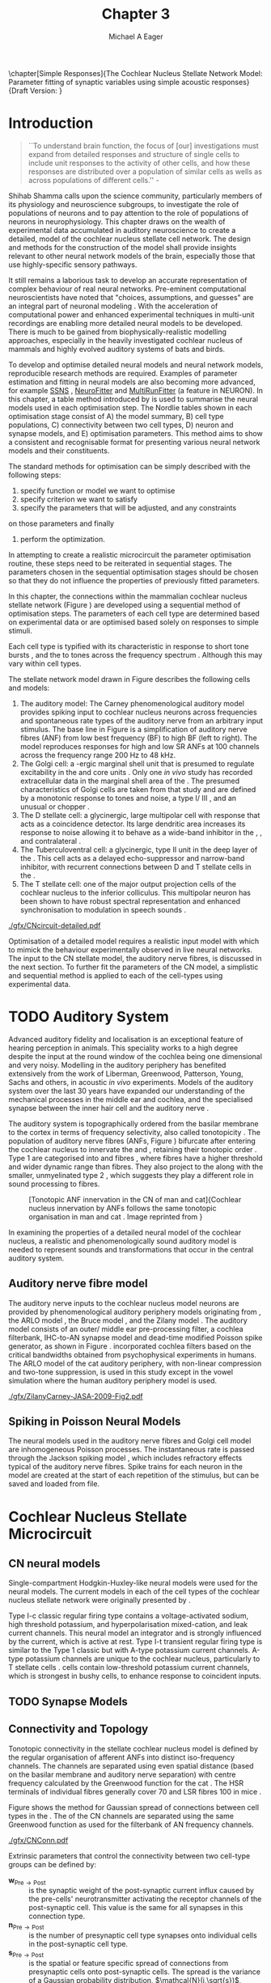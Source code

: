 #+TITLE: Chapter 3
#+DATE:
#+AUTHOR: Michael A Eager
#+OPTIONS: toc:nil H:5
#+STARTUP: oddeven
#+SEQ_TODO:   TODO(t) INPROGRESS(i) WAITING(w@) | DONE(d) CANCELED(c@)
#+TAGS:       Write(w) Update(u) Fix(f) Check(c) noexport(n)

#+LaTeX_CLASS: UoM-draft-org-article
#+LaTeX_CLASS_OPTIONS: [a4paper,11pt,twopage]
#+LATEX_HEADER:\graphicspath{{./gfx/}{../figures/}{/media/data/Work/cnstellate/}{/media/data/Work/cnstellate/ResponsesNoComp/ModulationTransferFunction/}{/media/data/Work/cnstellate/golgi/}{/media/data/Work/cnstellate/TV_RateLevel/}}
#+LATEX_HEADER:\setcounter{secnumdepth}{5}
#+LATEX _ HEADER:\newcommand{\textpm}{\ensuremath{\pm}}
#+BIBLIOGRAPHY: MyBib alphanat

\setcounter{chapter}{2} 
\chapter[Simple Responses]{The Cochlear Nucleus Stellate Network Model: Parameter fitting of synaptic variables using simple acoustic responses} 
\small{Draft Version: \input{./.hg/cache/tags}}


* Prelude                                                          :noexport:

#+begin_src emacs-lisp
   (setq TeX-master t)
     ;; (setq org-latex-to-pdf-process '("pdflatex -interaction nonstopmode %f" 
     ;;                                  "makeglossaries %b" "bibtex %b" "pdflatex -interaction nonstopmode %f" 
     ;;                                  "pdflatex -interaction nonstopmode %f" )) 
     ;; (setq org-latex-to-pdf-process '("lapdf Chapter3")) 
     (setq org-latex-to-pdf-process '("pdflatex -interaction nonstopmode %f"
                                      "makeglossaries %b" 
                                      "make BUILD_STRATEGY=pdflatex Chapter03.pdf"))
     (setq org-export-latex-title-command "") 
     (setq org-entities-user '(("space" "\\ " nil " " " " " " " "))) 
     (add-to-list 'org-export-latex-classes 
                  '("UoM-draft-org-article"
                    "\% -*- mode: latex; mode: \
  visual-line; TeX-master: t; TeX-PDF-mode: t -*-
   \\documentclass[10pt,a4paper,twoside,openright]{book}
     \\usepackage{style/uomthesis} 
     \\input{user-defined}
     \\usepackage[nonumberlist,acronym]{glossaries}
     \\input{../hg/manuscript/misc/glossary} 
     \\makeglossaries
     \\graphicspath{{./gfx/}} 
     \\pretolerance=150 \\tolerance=100
     \\setlength{\\emergencystretch}{3em} 
     \\overfullrule=1mm 
   %  \\usepackage[notcite]{showkeys} 
     \\lfoot{\\footnotesize\\today\\ at \\thistime} 
     \\usepackage{rotating,calc}
     \\usepackage{booktabs,ltxtable,lscape} 
     [NO-DEFAULT-PACKAGES]
     [NO-PACKAGES]" 
     ("\\section{%s}" . "\n\\section{%s}")
     ("\\subsection{%s}" . "\n\\subsection{%s}") 
     ("\\subsubsection{%s}" . "\n\\subsubsection{%s}") 
     ("\\paragraph{%s}" . "\n\\paragraph{%s}"))) 
     (setq org-export-latex-title-command
           "{\n\\singlespacing\n\\tableofcontents\n}\n") 
   ;;v46i03
   ;;(setq org-export-latex-verbatim-wrap
   ;;      '("\\begin{Code}\n" . "\\end{Code}\n"))
   
#+end_src

#+RESULTS:
: {
: \singlespacing
: \tableofcontents
: }

* Introduction

#+BEGIN_QUOTE
  ``To understand brain function, the focus of [our] investigations
  must expand from detailed responses and structure of single cells to
  include unit responses to the activity of other cells, and how these
  responses are distributed over a population of similar cells as
  wells as across populations of different cells.''  -
  \textit{\citet[p.]{Shamma:1998}}
#+END_QUOTE
\yellownote{Get page number of this quote}

Shihab Shamma calls upon the science community, particularly members
of its physiology and neuroscience subgroups, to investigate the role
of populations of neurons and to pay attention to the role of
populations of neurons in neurophysiology.  This chapter draws on the
wealth of experimental data accumulated in auditory neuroscience to
create a detailed, \BNN model of the cochlear nucleus stellate cell
network.  The design and methods for the construction of the model
shall provide insights relevant to other neural network models of the
brain, especially those that use highly-specific sensory pathways.

It still remains a laborious task to develop an accurate
representation of complex behaviour of real neural networks.
Pre-eminent computational neuroscientists have noted that "choices,
assumptions, and guesses" are an integral part of neuronal modeling
\citep{SegevBurkeEtAl:1998}.  With the acceleration of computational
power and enhanced experimental techniques in multi-unit recordings
are enabling more detailed neural models to be developed.  There is
much to be gained from biophysically-realistic modelling approaches,
especially in the heavily investigated cochlear nucleus of mammals and
highly evolved auditory systems of bats and birds.

# \yellownote{See neural detail in auditory
# system\citep{LuRubioEtAl:2008}} \yellownote{Discuss use of Poisson
# models vs HH-like models.  Discuss single cell simulation vs whole
# network simulation during optimisation.}

To develop and optimise detailed neural models and neural network
models, reproducible research methods are required.  Examples of
parameter estimation and fitting in neural models are also becoming
more advanced, for example [[latex:progname][SSNS]] \citep{SichtigSchafferEtAl:2008},
[[latex:progname][NeuroFitter]] \citep{VanAchardEtAl:2007} and [[latex:progname][MultiRunFitter]] (a feature
in NEURON).  In this chapter, a table method introduced by
\citet{NordlieGewaltigEtAl:2009} is used to summarise the neural
models used in each optimisation step.  The Nordlie tables shown in
each optimisation stage consist of A) the model summary, B) cell type
populations, C) connectivity between two cell types, D) neuron and
synapse models, and E) optimisation parameters.  This method aims to
show a consistent and recognisable format for presenting various
neural network models and their constituents.

# \yellownote{this needs more explanation in the methods sections}

The standard methods for optimisation can be simply described with the
following steps:
 1. specify function or model we want to optimise
 2. specify criterion we want to satisfy
 3. specify the parameters that will be adjusted, and any constraints
on those parameters and finally
 4. perform the optimization.

In attempting to create a realistic microcircuit the parameter
optimisation routine, these steps need to be reiterated in sequential
stages.  The parameters chosen in the sequential optimisation stages
should be chosen so that they do not influence the properties of
previously fitted parameters.

In this chapter, the connections within the mammalian cochlear nucleus
stellate network (Figure \ref{fig:microcircuit}) are developed using a
sequential method of optimisation steps.  The parameters of each cell
type are determined based on experimental data or are optimised based
solely on responses to simple stimuli.

Each cell type is typified with its characteristic \PSTH in response
to short tone bursts
\citep{Pfeiffer:1966,BlackburnSachs:1989,YoungRobertEtAl:1988}, and
the \EIRA to tones across the frequency spectrum \citep{Evans}.
Although this may vary within cell types.  \yellownote{Explain the
figure more thoroughly}

The stellate network model drawn in Figure \ref{fig:microcircuit}
describes the following cells and models:
1. The auditory model: The Carney phenomenological auditory model
   \citep{ZilanyBruceEtAl:2009} provides spiking input to cochlear
   nucleus neurons across frequencies and spontaneous rate types of
   the auditory nerve from an arbitrary input stimulus.  The base line
   in Figure \ref{fig:microcircuit} is a simplification of auditory
   nerve fibres (ANF) from low best frequency (BF) to high BF (left to
   right). The model reproduces responses for high and low SR ANFs at
   100 channels across the frequency range 200 Hz to 48 kHz.
2. The Golgi cell: a \GABA-ergic \VCN marginal shell unit that is
   presumed to regulate excitability in the \GCD and core \VCN units
   \citep{FerragamoGoldingEtAl:1998}.  Only one /in vivo/ study has
   recorded extracellular data in the marginal shell area of the \CN
   \citep{GhoshalKim:1997}.  The presumed characteristics of Golgi
   cells are taken from that study and are defined by a monotonic
   response to tones and noise, a type I\slash III \EIRA, and an
   unusual or chopper \PSTH.
3. The D stellate cell: a glycinergic, large multipolar cell with \OnC
   \PSTH response that acts as a coincidence detector.  Its large
   dendritic area increases its response to noise allowing it to
   behave as a wide-band inhibitor in the \VCN, \DCN, and
   contralateral \CN
   \citep{SmithMassieEtAl:2005,ArnottWallaceEtAl:2004,NeedhamPaolini:2007}.
4. The Tuberculoventral cell: a glycinergic, type II \EIRA unit in the
   deep layer of the \DCN \citep{SpirouDavisEtAl:1999}.  This cell
   acts as a delayed echo-suppressor and narrow-band inhibitor, with
   recurrent connections between D and T stellate cells in the \VCN
   \citep{Alibardi:2006,OertelWickesberg:1993,WickesbergWhitlonEtAl:1991}.
5. The T stellate cell: one of the major output projection cells of
   the cochlear nucleus to the inferior colliculus.  This multipolar
   neuron has been shown to have robust spectral representation and
   enhanced synchronisation to modulation in speech sounds
   \citep{BlackburnSachs:1990,KeilsonRichardsEtAl:1997}.

# #+BEGIN_LaTeX
#   \begin{figure}[ht]
#     \centering
# %    \input{./gfx/CNcircuit-detailed.pdf_tex}  
# \includegraphics[width=0.8\textwidth,keepaspectratio]{./gfx/CNcircuit-detailed.svg}
#     \caption[Cochlear nucleus stellate microcircuit]{Cochlear nucleus stellate microcircuit (see text for details).}
#     \label{fig:microcircuit}
#   \end{figure}
# #+END_LaTeX

#+CAPTION: [Cochlear nucleus stellate microcircuit]{Cochlear nucleus stellate microcircuit (see text for details).
#+LABEL: fig:microcircuit
[[./gfx/CNcircuit-detailed.pdf]]


Optimisation of a detailed \BNN model requires a realistic input model
with which to mimick the behaviour experimentally observed in live
neural networks. The input to the CN stellate model, the auditory
nerve fibres, is discussed in the next section. To further fit the
parameters of the CN model, a simplistic and sequential method is
applied to each of the cell-types using experimental data.

\yellownote{This para is about pushing the reader towards the
  following sections.  I'm not sure about the assertion of
  'well-tested': too narrative, less science-y.  Needs to expand on
  reasons for wanting to create a biophysically realistic model of the
  CN. Discuss reason for using whole network in TV and TS
  optimisation. }

* TODO Auditory System

Advanced auditory fidelity and localisation is an exceptional feature
of hearing perception in animals.  This speciality works to a high
degree despite the input at the round window of the cochlea being one
dimensional and very noisy.  Modelling in the auditory periphery has
benefited extensively from the work of Liberman, Greenwood, Patterson,
Young, Sachs and others, in acoustic /in vivo/ experiments.  Models of
the auditory system over the last 30 years have expanded our
understanding of the mechanical processes in the middle ear and
cochlea, and the specialised synapse between the inner hair cell and
the auditory nerve
\citep{DavisVoigt:1991,Carney:1993,MeddisHewittEtAl:1990}.

The auditory system is topographically ordered from the basilar
membrane to the cortex in terms of frequency selectivity, also called
tonotopicity \citep{YoungOertel:2004}.  The population of auditory
nerve fibres (ANFs, Figure \ref{fig:CNCatHuman}) bifurcate after
entering the cochlear nucleus to innervate the \VCN and \DCN,
retaining their tonotopic order
\citep{Lorente:1981,Liberman:1982,Liberman:1993}.  Type 1 \ANFs are
categorised into \HSR and \LSR fibres \citep{Liberman:1978}, where
\LSR fibres have a higher threshold and wider dynamic range than \HSR
fibres.  They also project to the \GCD
\citep{RyugoParks:2003,RyugoHaenggeliEtAl:2003} along with the
smaller, unmyelinated type 2 \ANFs, which suggests they play a
different role in sound processing to \HSR fibres.

#+ATTR_LaTeX: width=0.6\textwidth
#+CAPTION: [Tonotopic ANF innervation in the CN of man and cat]{Cochlear nucleus innervation by ANFs follows the same tonotopic organisation in man and cat \citep{RyugoParks:2003,Ryugo:1992,Spoendlin:1973}. Image reprinted from \citep{} \yellownote{Get reference}}
#+LABEL: fig:CNCatHuman
[[./gfx/Cat_Human_CN.jpg]]

# \yellownote{Auditory model and history should be in the METHODS section.}

# A paragraph on the history of AN modelling \citep{LeakeSnyderEtAl:1993,
# ArnesenOsen:1978, CloptonWinfieldEtAl:1974}.  Perhaps Rose et al 1959 would be
# better suited here}

In examining the properties of a detailed neural model of the cochlear
nucleus, a realistic and phenomenologically sound auditory model is
needed to represent sounds and transformations that occur in the
central auditory system.

**  Auditory nerve fibre model
\yellownote{This may need to go in Methods chapter}

The auditory nerve inputs to the cochlear nucleus model neurons are
provided by phenomenological auditory periphery models originating
from \citet{Carney:1993}, the ARLO model \citep{HeinzZhangEtAl:2001},
the Bruce model \citep{BruceSachsEtAl:2003, ZilanyBruce:2006,
ZilanyBruce:2007}, and the Zilany model \citep{ZilanyBruceEtAl:2009}.
The auditory model consists of an outer\slash middle ear
pre-processing filter, a cochlea filterbank, IHC-to-AN synapse model
and dead-time modified Poisson spike generator, as shown in Figure
\ref{fig:ZilanyBruceFig}.  \citet{HeinzZhangEtAl:2001} incorporated
cochlea filters based on the critical bandwidths obtained from
psychophysical experiments in humans.  The ARLO model of the cat
auditory periphery, with non-linear compression and two-tone
suppression, is used in this study except in the vowel simulation
where the human auditory periphery model is used.  \yellownote{TODO:
AN model paragraph has been changed - fix any comment related to new
Zilany}

# The \citet{ZilanyBruce:2007} model improves the previous AN model by
# an additional signal path and its predictions have matched a wide
# range of physiological data in normal and impaired cat data. The
# most recent AN model comprises an power-law synapse model, with
# internal $1/f$ noise, that enhances the behaviour of long-term
# dependence in ANFs \citep{ZilanyBruceEtAl:2009}.

\yellownote{Why is it the cat model? updating Carney model? Updating
  of the Carney auditory model has led to the change in the model's
  configuration from an original implementation of the rat model.  The
  default species is the cat and will be used in the data presented in
  this chapter.}

#+ATTR_LaTeX:  width=0.8\textwidth
#+CAPTION:     [Auditory periphery model]{Auditory periphery model with a middle ear filter, a gamma-chirp filter bank, a cochlea-feedback filter pathway, and a dual power-law synapse. Figure reprinted from \citealt{ZilanyBruceEtAl:2009}.}
#+LABEL: fig:ZilanyBruceFig
[[./gfx/ZilanyCarney-JASA-2009-Fig2.pdf]]

#+BEGIN_LaTeX
\begin{figure}[htb]
  \centering
%  {\figfont{A}\hspace{0.5\textwidth}\figfont{B}\hfill}\\
%  \resizebox{0.48\textwidth}{!}{\includegraphics[keepaspectratio=true]{CatAudiogram}}%
%  \resizebox{0.48\textwidth}{!}{\includegraphics[keepaspectratio=true]{RatAudiogram}}
  {\figfont{A}\hfill}\\
  \resizebox{0.8\textwidth}{!}{\includegraphics{CatAudiogram}}\\
  {\figfont{B}\hfill}\\
  \resizebox{0.8\textwidth}{!}{\includegraphics[keepaspectratio=true]{RatAudiogram}}\\
  \caption{Compression in the Bruce and Zilany AN model for cat (A) and rat (B).}
  \label{fig:Compression}
\end{figure}
#+END_LaTeX

** Spiking in Poisson Neural Models

The neural models used in the auditory nerve fibres and Golgi cell
model are inhomogeneous Poisson processes.  The instantaneous rate is
passed through the Jackson spiking model
\citep{Jackson:2003,JacksonCarney:2005}, which includes refractory
effects typical of the auditory nerve fibres.  Spike trains for each
neuron in the model are created at the start of each repetition of the
stimulus, but can be saved and loaded from file.

# \yellownote{TODO: serious reworking to be done here}

# Analysis of the frequency
# response area of ANF generates known parameters for each fibre, these are:
# \begin{itemize}
# \item the spontaneous rate (SR), generated in silence and is
#   categoried into two groups High SR (\gt 18 sp/s) and Low SR (\lt 18
#   sp/s);
# \item threshold, the sound pressure level(SPL) at which the cell
#   responds above the spontaneous rate
# \item characteristic frequency (CF)
# \end{itemize}

# \begin{figure}[tbh]
#   \begin{center}
# % \resizebox{3.5in}{!}{\includegraphics[keepaspectratio=true]{NoFigure}}
# % \resizebox{3.5in}{!}{\includegraphics[keepaspectratio=true]{ClickDelay}}
#     \caption{Response of AN and CN cells to click stimuli. }
#     \label{fig:ClickDelayAN}
#   \end{center}
# \end{figure}

* Cochlear Nucleus Stellate Microcircuit

** CN neural models

Single-compartment Hodgkin-Huxley-like neural models were used for the
neural models.  The current models in each of the cell types of the
cochlear nucleus stellate network were originally presented by
\citet{RothmanManis:2003b}.

Type I-c classic regular firing type contains a voltage-activated
sodium, high threshold potassium, and hyperpolarisation mixed-cation,
and leak current channels.  This neural model an integrator and is
strongly influenced by the \Ih current, which is active at rest.  Type
I-t transient regular firing type is similar to the Type 1 classic but
with A-type potassium current channels.  A-type potassium channels are
unique to the cochlear nucleus, particularly to T stellate cells
\citep{RothmanManis:2003,RothmanManis:2003a}.  \DS cells contain
low-threshold potassium current channels, which is strongest in bushy
cells, to enhance response to coincident inputs.

\yellownote{Discuss RM model (put in Methods Chapter).  Perhaps expand
  more on the role of the currents on each neuron in the CN model.}

** TODO Synapse Models
 
\yellownote{TODO. This is inlcuded in the GA chapter, but it should go
in the Methods chapter}

** Connectivity and Topology
   :PROPERTIES:
   :CUSTOM_ID: ConnectivityandTopology
   :END:


Tonotopic connectivity in the stellate cochlear nucleus model is
defined by the regular organisation of afferent ANFs into distinct
iso-frequency channels.  The channels are separated using even spatial
distance (based on the basilar membrane and auditory nerve separation)
with centre frequency calculated by the Greenwood function for the cat
\citep[see~Table~\ref{tab:ModelSummary},][]{Greenwood:1990}.  The HSR
terminals of individual fibres generally cover 70 \um and LSR fibres
100 \um in mice \citep{OertelWuEtAl:1988,OertelWu:1989}.

Figure \ref{fig:CNconn} shows the method for Gaussian spread of
connections between cell types in the \CN.  The \CF of the CN channels
are separated using the same Greenwood function as used for the
filterbank of AN frequency channels.

#+ATTR_LaTeX: width=0.8\textwidth
#+CAPTION:  Gaussian connection between cell types in cochlear nucleus stellate network.
#+LABEL:    fig:CNconn
[[./gfx/CNConn.pdf]]

Extrinsic parameters that control the connectivity between two
cell-type groups can be defined by: 
- $\mathbf{w}_{\textrm{{Pre}}\to\textrm{{Post}}}$ :: is the synaptic weight
     of the post-synaptic current influx caused by the pre-cells'
     neurotransmitter activating the receptor channels of the
     post-synaptic cell.  This value is the same for all synapses in
     this connection type.
- $\mathbf{n}_{\textrm{{Pre}}\to\textrm{{Post}}}$ :: is the number of
     presynaptic cell type synapses onto individual cells in the
     post-synaptic cell type.
- $\mathbf{s}_{\textrm{{Pre}}\to\textrm{{Post}}}$ :: is the spatial or
     feature specific spread of connections from presynaptic cells
     onto post-synaptic cells.  The spread is the variance of a
     Gaussian probability distribution, $\mathcal{N}(i,\sqrt{s})$,
     representing the probability of the post-synaptic cell in
     position /i/ receiving input from a post-synaptic cell in the
     network's discrete slices; in this case frequency channels.  The
     spread variable is uniform across the stellate CN network.  A
     spread of 0 means all connections come from the same frequency
     channel, assuming no offset.
- $\mathbf{o}_{\textrm{{Pre}}\to\textrm{{Post}}}$ :: is the offset in
     distribution of connections between presynaptic cell types and
     post-synaptic cell.  The offset variable adjusts the centre point
     of the probability distribution, $\mathcal{N}(i + o, \sqrt{s})$,
     away from the post-synaptic cell's position $i$.
- $\mathbf{d}_{\textrm{{Pre}}\to\textrm{{Post}}}$ :: is the temporal delay
     between a pre-cells' AP trigger and the onset of the
     post-synaptic current.  This delay incorporates the axonal
     conduction delay and diffusion time across the synaptic cleft.

# New limitations of place-based connectivity

The creation of neural microcircuits based on ``place'' is easily
amenable to different sensory neural network models; however there are
problems and unique features that may be necessary to ensure realistic
representation of the system.  The unique unit of the network is the
place-channel or feature-channel of the microcircuit.  In this model
it is the iso-frequency-channel that receives afferent input from the
narrowest receptive field possible in the auditory nerve model.

Connection variables between cell-types are generally uniform across
the network but may be adjusted to suit the model.  Model parameters
may be different between species or within species, therefore, without
adequate information regarding exact neuron to neuron connection
reasonable assumptions are made based on the average population data.
Issues arise at the ends of large-scale topographic BNNs with
overlapping place\slash channel connections.  Boundaries are
considered closed bookends, where post-synaptic neurons select only
from those with its connection range.  The best modelling behaviour
would arise, therefore, in the middle sections.

# * Simulations
# Optimisation simulations were designed to be performed on
# either a single PC or a parallel architecture system.
# The random number generator used was the internal RNG of NEURON, MCellRand4
# The simulation for each optimisation routine the integration timestep was 0.1 ms    parameters

\yellownote{A generic section called 'Simulations' was proposed to go
  here.  This would state the integration timestep, the system used,
  the RNG used etc.  This could perhaps go in the Methods chapter}


* Golgi Cell Model: Monotonic Rate Level Responses in Marginal Shell Units
    :PROPERTIES:
    :CUSTOM_ID: GolgiOpt
    :END:

** Background

# GLG Cell Model
*** Morphology of Golgi Cells

Golgi cells are distinguished from the numerous smaller granule cells
by larger cell body and surrounding plexus of dendritic and axonal
neurites. The soma diameter of Golgi cells is approximately 15 \um
\citep{FerragamoGoldingEtAl:1998}, where the diameter of granule cells
is 8 \um in cats \citep{MugnainiOsenEtAl:1980} and 6 \um in rats and
mice \citep{MugnainiOsenEtAl:1980,Alibardi:2003}.  Smooth, tapering
dendrites, between 50 and 100 \um long, emanated in all directions
(mice: \citealt{FerragamoGoldingEtAl:1998}, see also
\citealt{Cant:1993,MugnainiOsenEtAl:1980}).  A dense, axonal plexus,
limited to the plane of the granule cell domain, extend about 250 \um
from the soma in all directions
\citep{FerragamoGoldingEtAl:1998,BensonBrown:2004}.

# In layer 2 of the DCN Alibardi rat (9–15 \um) GABA-ergic cells round cell body
# surrounded by small granule cells immuno-negative to Glycine and GABA.

The dendrites of \VCN Golgi cells are mitochondria-rich and make
glomeruli complexes with long synaptic junctions with the mossy fibre
boutons \citep{MugnainiOsenEtAl:1980}. The somata generally have few
boutons of flat or pleomorphic vesicle type, characteristic of
glycinergic and GABAergic terminals. Along with inhibitory boutons,
the dendrites also receive excitatory input with large (type I \ANF)
and small (type II \ANF and granule cell) vesicles
\citep{MugnainiOsenEtAl:1980,FerragamoGoldingEtAl:1998,Ryugo:2008}.

#  \citep{Alibardi:2003} In non-tonotopic circuits integration between acoustic
# and non-acoustic inputs occurs \citep{RyugoWrigthEtAl:1993}.

# The contribution of the circuits of granule cell areas of the cochlear nuclear
# complex to the processing of the acoustic signal is poorly understood (Kane,
# 1974, 1977; Mugnaini et al. 1980; 1984, 1997; Hutson and Morest, 1996; Wedman
# et al. 1996; Morest, 1997; Hurd et al. 1999).  For a review of non-auditory
# inputs to GCD see \citealt{OhlroggeDoucetEtAl:2001}.

# # from Mugnaini This paper describes the fine structure of granule cells and
# granule-associated interneurons (termed Golgi cells) in the cochlear nuclei of
# cat, rat and mouse.  Granule cells and Golgi cells are present in defined
# regions of ventral and dorsal cochlear nuclei collectively termed "cochlear
# granule cell domain'. The granule cells are small neurons with two or three
# short dendrites that give rise to a few branches with terminal
# expansions. These participate in glomerular synaptic arrays similar to those
# of the cerebellar cortex. In the glomeruli the dendrites form short type 1
# synapses with a large, centrally-located mossy bouton containing round
# synaptic vesicles and type 2 synapses with peripherally located, smaller
# boutons containing pleomorphic vesicles. The granule cell axons is thin and
# beaded and, on its way to the molecular layer of the \DCN, takes a straight
# course, which in ventral nucleus is parallel to the pial surface. Neurons of
# the second category resemble cerebellar Golgi cells and occur everywhere
# interspersed among the granule cells. They are usually larger than the granule
# cells and give rise to dendrites which may branch close to and curve around
# the cell body. The dendrites contain numerous mitochondria and are laden with
# thin appendages, giving them a hairy appearance.  Both the cell body and the
# stem dendrites participate in glomerular synaptic arrays.  Golgi cell
# glomeruli are distinguishable from the granule cell glomeruli by unique
# features of the dendritic profiles and by longer, type 1 synaptic junctions
# with the central mossy bouton.  The Golgi cell axon forms a beaded plexus
# close to the parent cell body. The synaptic vesicle population of the mossy
# boutons suggests that they are a heterogeneous group and may have multiple
# origins.  Apparently, each of the various classes participates in both granule
# and Golgi cell glomeruli.  The smaller peripheral boutons with pleomorphic
# vesicles in the two types of glomeruli may represent Golgi cell axons which
# make synaptic contacts with both granule and Golgi cells. The Golgi cell axons
# which make synaptic contacts with both granule and Golgi cells. The Golgi cell
# dendrites, on the other hand, are also contacted by small boutons en passant
# with round synaptic vesicles, which may represent granule cell axons. A
# tentative scheme of the circuitry in the cochlear granule cell domain is
# presented. The similarity with the cerebellar granule cell layer is striking.

*** Cellular Mechanisms of Golgi Cells

Intracellular recordings of Golgi cells, only one study in mice, have
shown a classic repetitively-firing response to current clamp and an
inward rectifying response to voltage clamp
\citep{FerragamoGoldingEtAl:1998}.  Figure \ref{fig:GolgiIV}.  Golgi
cells are classified as type I and act as simple integrators of
synaptic input \citep{FerragamoGoldingEtAl:1998}.
# Their intrinsic properties suggests Golgi cells are simple integrators.
Response to AN shocks in Golgi cells were delayed by approximately 0.7
ms relative to the core \VCN units, with minimum delay in most cells
around 1.3 ms \citep{FerragamoGoldingEtAl:1998}.

#+ATTR_LaTeX: width=0.6\textwidth
#+Caption: Current clamp response of a Golgi cell in a mouse slice preparation. Figure reproduced from \citet{FerragamoGoldingEtAl:1998}.
#+LABEL: fig:GolgiIV
[[../figures/FerragamoGolgi.png]]

# Regular spiking with overshooting action potentials and double exponential undershoot
# Inward rectifying FerragamoGoldingEtAl:1998     130 Mohm
# FerragamoGoldingEtAl:1998

*** TODO Acoustic Response of Golgi cells

# The physiological response of Golgi cells has not been extensively studied.

Extracellular recordings from labelled Golgi cells are not available
in the literature; however, an electrophysiological study of the \GCD
(or marginal shell of the \VCN in cats) has been done by one group
\citep{Ghoshal:1997,GhoshalKim:1997,GhoshalKim:1996,GhoshalKim:1996a}
without direct labelling of recorded units.  Any extracellular spikes
recorded in the \GCD are most likely from Golgi cells since granule
cell somata are less than 10 \um and their narrow axons are unlikely
to elicit electrical activity in the electrodes
\citep{GhoshalKim:1997,FerragamoGoldingEtAl:1998}.

## Change this sentence
# There was a substantial presence of

Strongly driven units in the AVCN shell exhibiting non-saturating
rate-level functions to pure tone, noise or both with dynamic ranges
as wide as 89 dB \citep{GhoshalKim:1997}.  The majority of recorded
\GCD units recorded by \citet{GhoshalKim:1997} were classified as type
I\slash III or III \EIRA units, showing a monotonic increase in firing
rate with increasing sound intensity to tones and noise.  Some units
examined did show type II or type IV \EIRA properties. One unit was
classified as type II due to its poor response to noise but it did not
show a reduction of response to tones at high \SPL (typical of \DCN
type II units) \citep{GhoshalKim:1997}. Two units with low \CF (< 1.5
kHz) were classified as type II \citep{GhoshalKim:1997}.  The \PSTH of
the units included wide chopper, \OnC, and pause-build, however nearly
one third of units did not fit into the known classifications and were
called unusual \citep{GhoshalKim:1997}.

The latency of acoustically driven \GCD recorded units range from 2.4
ms to over 10 ms, centred on 3.75 ms.  The acoustic latency closely
matches the minimum latency of \EPSPs to AN shocks recorded in mice
/in vitro/ preparations \citep[1.3~ms,][]{FerragamoGoldingEtAl:1998}.
Longer latencies (>10 ms) may be due to type II \ANFs (estimated
theoretical latency about 10 ms \citep{Brown:1993}) or from
polysynaptic excitation by granule cells.

# Their monotonic responses to tones and noise over a wide dynamic range
# provides regulation of activity in granule cells that also receive
# non-acoustic input.  The contribution of a delayed, negative feedback onto
# \VCN~units is analogous to automatic gain control.  provides strong evidence
# for regulation of activity in granule cells.

The general assumption of the functional role of Golgi cells is to
regulate granule cells but they may also provide automatic gain
control to the principal \VCN units, primarily D and T stellate cells
\citep{GhoshalKim:1997,FerragamoGoldingEtAl:1998a}.

# GABA in the Ventral Cochlear Nucleus
# {Neuromodulatory effects of Golgi cells}

** Implementation


The presence of GABAergic inputs to \VCN and \DCN neurons has been
verified by labeled terminals adjacent to the soma and dendrites
\citep{SmithRhode:1989,AwatramaniTurecekEtAl:2005,BabalianRyugoEtAl:2003}
and release from inhibition in their response areas with
ionotopopheretic application of the \GABAa antagonist, bicuculine
\citep{EvansZhao:1998,CasparyBackoffEtAl:1994,BackoffShadduckEtAl:1999,FerragamoGoldingEtAl:1998a}.
The source of GABAergic inputs to cells in the mammalian \CN is
somewhat contentious.  Studies show that GABAergic inputs to the \CN
generally arise in the peri-olivary regions of the medulla in cats
\citep{OstapoffBensonEtAl:1997} and birds
\citep{LachicaRubsamenEtAl:1995,YangMonsivaisEtAl:1999}.  Slice
preparations of the isolated murine \VCN show strong and immediate
sensitivity to bicuculine in T and D stellate cells from a source
within the \CN complex \citep{FerragamoGoldingEtAl:1998a}.  The only
known source of \GABA intrinsic to the \VCN are the Golgi cells of the
\GCD overlying the \VCN
\citep{Mugnaini:1985,FerragamoGoldingEtAl:1998}.

# \yellownote{TODO: Clean up paragraph} Other studies in the rat cochlear
# nucleus relating to the Golgi cell or \GABA:
# \begin{itemize}
# \item \citep{MugnainiOsenEtAl:1980} Fine structure of granule cells and
#   related inter-neurons (termed {Golgi} cells) in the cochlear nuclear complex
#   of cat, rat and mouse
# \item \GABAa expression in the rat brainstem \citep{CamposCaboEtAl:2001}
# \item \citep{Alibardi:2003a} Ultrastructural distribution of glycinergic and
#   {{GABAergic}} neurons and axon terminals in the rat dorsal cochlear nucleus,
#   with emphasis on granule cell areas
# \item \citep{AwatramaniTurecekEtAl:2005} Staggered {Development} of
#   {GABAergic} and {Glycinergic} {Transmission} in the {MNTB}
# \end{itemize}
#
# \yellownote{TODO: Expand role of \GABA, or combine with previous para} Role of
# \GABA in the \VCN.
# \begin{itemize}
# \item Effects of microiontophoretically applied glycine and {GABA} on neuronal
#   response patterns in the cochlear nuclei \citep{CasparyHaveyEtAl:1979}
# \end{itemize}
# \citep{Alibardi:2003a} rat \CN complex -> Golgi-stellate cells (fusiform layer:
# 2) in \DCN contact granule and unipolar brush cells

Inputs to Golgi cells are more complicated than the inputs to core
\VCN neurons.  Golgi cells are sparse in the \GCD, surrounded by the
many, smaller excitatory granule cells, that form small en-passant
endings.  Type II \ANFs create diffuse glutamatergic release sites in
the \GCD \citep{HurdHutsonEtAl:1999,BensonBrown:2004} that may
stimulate NMDA glutamate receptors in Golgi cells
\citep{FerragamoGoldingEtAl:1998a}.

The physiological response of Golgi cells has not been extensively
studied.  Intracellular recordings of Golgi cells in one study by
\citet{FerragamoGoldingEtAl:1998} have shown a classic type I current
response.  This suggests Golgi cells are simple integrators.  Their
response to auditory nerve shocks were delayed by approximately 0.7 ms
relative to the core \VCN units \citep{FerragamoGoldingEtAl:1998}.
Extracellular recordings from labelled Golgi cells is not available in
the literature; however, the \GCD (or marginal shell of the \VCN in
cats) has been studied by one group \citet{GhoshalKim:1997} without
direct labelling of recorded units.  Any extracellular spikes recorded
in the \GCD are most likely from Golgi cells since granule cell somata
are less than 10 \um and their narrow axons are unlikely to elicit
electrical activity in the electrodes.  The majority of recorded units
showed a monotonic increase in firing rate with increasing sound
intensity \citep[Figure~\ref{fig:GolgiKimFig2}][]{GhoshalKim:1996}.

Their monotonic responses to tones and noise over a wide dynamic range
provides regulation of activity in granule cells.  The contribution of
a delayed, negative feedback onto \VCN units is analogous to automatic
gain control provides strong evidence for regulation of activity in
granule cells. The general assumption of the functional role of Golgi
cells is to regulate granule cells but they may also provide automatic
gain control to the principal VCN units, primarily D and T stellate
cells \citep{FerragamoGoldingEtAl:1998a}.

#+CAPTION:    [Rate level response of marginal shell units]{Rate level response of 6 units \citep{GhoshalKim:1996,GhoshalKim:1996a}. Unit S03-07 (CF 22.7 kHz) at the top will be the unit chosen to optimise the Golgi cell model as it is monotonic, and has the median maximum rate of all the units shown. (Figure reproduced from \citealt{GhoshalKim:1996a})}
#+LABEL:      fig:GolgiKimFig2
[[../figures/GhoshalKim96_Fig2.pdf]]

#+LaTeX:\include{GolgiRateLevelTable}

In the creation of the Golgi cell model, we can reduce the explicit
behaviour of Golgi cells down to four major details:
 1. Golgi cells are classic repetitively-firing neurons due to their
    type I current clamp response \citep{FerragamoGoldingEtAl:1998}.
 2. Golgi cells have a low maximum rate and large dynamic range to
    tone and noise increases, given marginal shell extracellular
    recordings of \citet{GhoshalKim:1997} could not come from granule
    cells.
 3. The low threshold in Golgi cells, \citet{GhoshalKim:1997},
    can\-not be due to \LSR auditory nerve fibres. The lack of
    extensive experimental data regarding type II \ANF units, that do
    project to the \GCD, and granule cell response to acoustic input
    meant that a Poisson rate neural model would be preferred over the
    Hodgkin-Huxley type neural model.  Although \HSR \ANF terminals do
    not generally project into the \GCD, they are included in this
    model to provide some low level sound-induced activity.
 4. The minimum \EPSP to shock of the AN
    \citep{FerragamoGoldingEtAl:1998} and mean first spike latency to
    acoustic stimuli \citep{GhoshalKim:1997} are significantly
    different from the core \VCN units.

The Golgi cell model is implemented as an instantaneous-rate Poisson
rate model, shown in Table \ref{tab:GolgiCellModelSummary}D and in
Figure \ref{fig:GolgiDiagram}.  The primary inputs are from the
auditory model's instantaneous rate outputs with connections across
frequency channels.  \HSR and \LSR \ANF inputs to Golgi cells were
determined the Gaussian distribution in units of channel separation in
the network.  The weighted sum of \HSR and \LSR instantaneous-rate
vectors are smoothed out by an alpha function mimicking a synaptic and
dendritic smoothing filter.

Table \ref{tab:GolgiCellModelSummary}A shows the model summary for
optimising the Golgi cell model.  As explained in the introduction,
the Nordlie tables are used to communicate detailed neural models and
networks for further replication by the computational neuroscience
community.  The topology of the ventral cochlear nucleus follows the
same tonotopic organisation of the auditory nerve, with 100 evenly
spaced frequency channels.  The population of \ANFs in Table
\ref{tab:GolgiCellModelSummary}B are zero because there is no need for
spiking \ANF neurons, only the instantaneous profiles of each
frequency channel is used in the Golgi model.  The connectivity
between \ANFs and Golgi cells (Table \ref{tab:GolgiCellModelSummary}C)
is a simple place-based Gaussian spread, as explained in the
introduction (in section \ref{ConnectivityandTopology}
[[*Connectivity%20and%20Topology][Connectivity and Topology]] )

#+BEGIN_LaTeX
  \begin{figure}[htb]
  \resizebox{0.9\textwidth}{!}{\input{./gfx/GolgiDiagram.tex}}
  \caption[Golgi cell model diagram]{The Golgi instantaneous-rate
  profile was generated using a weighted sum ANF profiles and a alpha
  function smoothing filter to mimic dendritic and synaptic
  filtering. The Gaussian spread of connections is independent for HSR
  and LSR auditory filters, with the mean equal to CF channel of
  unit. The final stage sets the spontaneous rate by addition at t=0,
  changes any negative values to zero, and includes an additional
  delay of 2.5 ms, which is 0.7 ms greater than the core VCN units as
  shown by \citet{GhoshalKim:1997}.}
  \label{fig:GolgiDiagram} \end{figure}
#+END_LaTeX

# across frequency channels is Gaussian, and $\mathbf{w}$ is
# the weighted sum of HSR and LSR instantaneous-rate vectors,
# $\alpha$ is the synaptic and dendritic smoothing function.

The weight vectors, $\mathbf{w}_{HSR}$ and $\mathbf{w}_{LSR}$, span
the network's channels with size $N_{\textrm channel}$, with a normal
curve centred on the position in the channel and variance \sANFGLG.
Instantaneous-rate profiles of the \AN have size $N_\textrm{channel}$
and length determined by the stimulus ($N_\textrm{stim}$ = stimulus
duration / sampling rate).  The intermediate step in the Golgi cell
model, $r(\cdot)$, corrects the output rate for the desired
spontaneous activity, \Gspon, and performs rectification on the signal
to avoid negative rate values.  The final step involves convolution
with the alpha function, $\alpha(t)$, as the synapto-dendritic
filtering mechanism in the Golgi cell.  The alpha filter length was 10
times the time constant, \Gtau, and its area under the function was
normalised to 1.  A more detailed explanation of the NEURON
implementation of the Golgi cell model is in the Section
[[*Ch3:Appendix]].

# Eq. \ref{eq:alpha_Golgi},
# In Chapter \ref{sec:GAChapter}, the Golgi cell model was implemented as a
# single-compartment conductance neuron. Due to the unavailability of sufficient
# data regarding \emph{in vivo} Golgi cell responses, the decision was made to
# simulate the Golgi cell model as a Poisson neuron.  The instantaneous-rate
# profile of Golgi cells use inputs from the auditory model's instantaneous rate
# outputs, and a number of steps were taken to investigate the Golgi cell model.

# Due to its replication of granule cells in the model, weight for \LSR
# (\wLSRGLG) and \HSR (\wHSRGLG) are determined for all synapses, number
# \nLSRDS and \nHSRDS, delay \dANFGLG added to smoothing function to
# ensure conductance and dendritic filtering are included.

# *** Key design factors}
# \yellownote{TODO: expand para, include fig ref} Choosing neural model: \HH-type
# or Poisson - Problem of monotonic excitation at low levels - Spread of \ANF to
# \GCD ARE broader than core \VCN- are we spoiling the broth too early?
# \includegraphics[width=0.6\textwidth,angle=-90]{GolgiRateLevelActualFit}\\
# \caption{Optimisation Results for Golgi Model using Rate Level data from
# \label{Ch3:fig:GolgiFit}}
# \includegraphics[width=0.8\textwidth]{GolgiRateLevel}\\
# \caption{Optimisation Results for Golgi Model using Rate Level data from
# \label{Ch3:fig:GolgiRL}}
# \includegraphics[width=0.8\textwidth]{golgi_RateLevel_opt}\\
# \caption{Optimisation Results for Golgi Model using Rate Level data from
# \label{Ch3:fig:GolgiRL}}
# \includegraphics[width=0.8\textwidth,angle=-90]{GolgiRateLevel2}\\
# \caption{Optimisation Results for Golgi Model using Rate Level data from
# \label{Ch3:fig:GolgiRL}}

** Optimisation Results

Figure \ref{fig:GolgiTestResult} shows the output of the test
optimisation trials for the Golgi cell model.  The testing trial used
only five sound levels (0, 15, 55, 75 and 85 dB \SPL) and detected the
mean rate from the instantaneous profile in its fitting routine.  The
best response obtained a minimum root mean squared error of 11.63
spikes/sec against the five points in the target experimental data of
unit S03-07 (CF=21 kHz) from \citep{GhoshalKim:1996}.  A rate-level
curve (green circles, Figure \ref{fig:GolgiTestResult}) was generated
from the spiking output only to show a big discrepancy in the
spike-based rate-level and the monotonic rate based rate-level.  The
lack of low level response and a higher threshold indicated the need
for some \HSR input into the Golgi cell model.

#+ATTR_LaTeX: width=0.8\textwidth
#+CAPTION: [Initial results of Golgi cell model]{Initial trial results of the  Golgi cell model optimisation.  Responses of the Golgi cell model (blue  triangles) compared five five sound level (0,15, 55, 75 and 85 dB SPL) against  5 point in the target response (red squares).  The eventual best optimisation  response obtained a minimum error of 11.63 spikes/s (root mean squared).  A  spike response (green circles) was generated from the spiking output of the  Golgi cell model using the final parameters.}
#+LABEL: fig:GolgiTestResult
[[./gfx/GolgiRateLevel_result2.pdf]]

The final optimisation routine with 22 levels and a Golgi cell model
with \HSR and \LSR \ANF inputs was used to generate a closer fit to
the \citeauthor{GhoshalKim:1996} data.  Figure \ref{fig:GolgiResult}
shows the rate-level output of the best model response and its best
combination of parameters are shown in Table
\ref{tab:GolgiCellModelSummary}E.  The root mean squared error of the
best response was 4.48 spikes per second.

#+ATTR_LaTeX: width=0.8\textwidth
#+CAPTION: [Golgi cell model optimisation results]{Golgi cell model optimisation  result trials against unit S03-07 (CF 21 kHz) from  \citet{GhoshalKim:1996}. A more detailed optimisation with 22 levels and included HSR inputs in the Golgi cell model generated a closer fit to the Ghoshal and Kim data.The final root mean squared error was 4.48 spikes/s.}
#+LABEL: fig:GolgiResult
[[./gfx/GolgiRateLevel_result.pdf]]

The parameters in Table \ref{tab:GolgiCellResults} were within the
range of expected values.  \LSR inputs to the Golgi cell model
out-weighted \HSR inputs by more than a factor of 10.  The monotonic
response of \LSR fibres at high sound levels were necessary to create
the large dynamic range in the Golgi cell model, the \HSR fibres were
just as necessary to provide some low level activity.  The spontaneous
rate parameter matches the base response of unit S03-07 in Figure
\ref{fig:GolgiResult}.  The smoothing filter time constant of 5 ms is
a typical value in membrane time constants for neural models and fits
with the input resistance in intracellular recordings of Golgi cells
\citep{FerragamoGoldingEtAl:1998}.

The input spread parameter is not well constrained by the optimisation
fitness routine with a pure tone input and a single neuron, but the
result is satisfactory given the uncertainty in \LSR fibre's axonal
organisation in the \GCD.  The dendritic widths in Golgi cells are
around 100 microns and the frequency separation laminae in the \VCN
core is approximately 70 \um, giving an expected result of 1.5
connectivity spread hence the result of 2.48 channels gives added
frequency spread from \LSR fibres.

\yellownote{Explain the figures and table more} Table
\ref{tab:GolgiCellModelSummary}E result table.

#+BEGIN_LaTeX
{\small \noindent% 
  \begin{table}[htb]
  \centering 
\begin{tabularx}{\textwidth}{|X|c|c|c|}\hline
  \hdr{4}{}{GLG model parameters} \\ \hline 
                  \textbf{Parameters}                 & \textbf{Name} & \textbf{Range} & \textbf{Best Values} \\\hline
         Spatial spread \LSRGLG (channel unit)        &   \sANFGLG    &     [0,10]     & 2.48\\\hline 
          Smoothing filter time constant (ms)         &     \Gtau     &     [0,20]     & 5.01\\\hline 
            Weighted sum of HSR (unit-less)           &   \wHSRGLG    &     [0,5]      & 0.517 \\\hline 
            Weighted sum of LSR (unit-less)           &   \wLSRGLG    &     [0,5]      & 0.0487\\\hline 
  Spontaneous rate in Golgi cell model (spikes / sec) &    \Gspon     &     [0,50]     & 3.73 \\\hline 
  \end{tabularx} 
  \caption{Golgi cell model optimisation parameters}
  \label{tab:GolgiCellResults} 
\end{table} }
#+END_LaTeX


#   % \includegraphics[width=0.6\textwidth,angle=-90]{GolgiRateLevelActualFit}\\
#   % \caption{Optimisation Results for Golgi Model using Rate Level data from
#   %     \label{Ch3:fig:GolgiFit}}
#   %   \includegraphics[width=0.8\textwidth]{GolgiRateLevel}\\
#   %   \caption{Optimisation Results for Golgi Model using Rate Level data from
#   %     \label{Ch3:fig:GolgiRL}}

#   %   \includegraphics[width=0.8\textwidth]{golgi_RateLevel_opt}\\
#   %   \caption{Optimisation Results for Golgi Model using Rate Level data from
#   %     \label{Ch3:fig:GolgiRL}}
#   % \includegraphics[width=0.8\textwidth,angle=-90]{GolgiRateLevel2}\\
#     %   \caption{Optimisation Results for Golgi Model using Rate Level data
#     %   from     \label{Ch3:fig:GolgiRL}}
#   \begin{figure}[htb]
#     \centering
# \includegraphics[width=0.6\textwidth,angle=-90]{GolgiRateLevelActualFit}\\
#     \caption{Optimisation Results for Golgi Model using Rate Level data from
#       \label{Ch3:fig:GolgiFit}}
#   \end{figure}
#   \begin{figure}[htb]
#     \centering
#     \includegraphics[width=0.8\textwidth]{GolgiRateLevel}\\
#     \caption{Optimisation Results for Golgi Model using Rate Level data from
#       \label{Ch3:fig:GolgiRL}}
#   \end{figure}
#   \begin{figure}[htb]
#     \centering
#     \includegraphics[width=0.8\textwidth]{golgi_RateLevel_opt}\\
#     \caption{Optimisation Results for Golgi Model using Rate Level data from
#       \label{Ch3:fig:GolgiRL}}
#   \end{figure}
#   \begin{figure}[htb]
#     \centering
# \includegraphics[width=0.8\textwidth,angle=-90]{GolgiRateLevel2}\\
#     \caption{Optimisation Results for Golgi Model using Rate Level data from
#       \label{Ch3:fig:GolgiRL}}
#   \end{figure}
#   \clearpage \newpage


* D Stellate Cell Model: Optimisation Using Click Recovery Responses

# DS Cell Model

** TODO Introduction

\glsreset{DS} This section shows the GABAergic input and intrinsic
cell properties that influence the behaviour of \DS cells.  In the
mammalian \CN, \DS cells have a wide ranging influence on almost all
primary cells of the \CN.  Glycinergic terminals of the \DS cell
contact \TS and bushy neurons in the \VCN \citep{RhodeSmithEtAl:1983},
and fusiform and tuberculoventral cells in the the ipsilateral \DCN
(type II and type IV \EIRA units). Some \DS cells exit the \CN,
forming the commissural connection with the contralateral \CN
\citep{NeedhamPaolini:2007}.  In vitro studies have shown that \DS
cells are strongly regulated by the neurotransmitter GABA
\citep{FerragamoGoldingEtAl:1998a}.  Golgi cells are the only
GABAergic neuron in the VCN, but their axonal plexus does not extend
into the magnocellular core.  \citet{DoucetRyugo:1997} found that all
DS cells labelled from BDA injections in the DCN had dendritic
projections that entered the GCD, as shown in Figure
\ref{fig:DSinGCD}.

#+CAPTION: (Left) TS cells that were retrogradely labeled from injections in the DCN lie in the narrow frequency band corresponding to presumed frequency band of the injection site in the DCN. Labeled DS cells were spread over the nucleus. (Right) All DS cells, labeled by \citet{DoucetRyugo:1997}, had dendritic processes extending into the granule cell domain. Large multipolar VCN neurons, DS cells, are known to have dendritic projections into the GCD, the location of GABAergic Golgi cells.   Images reproduced from figure 3C in \citet{DoucetRyugo:1997}.
#+LABEL: fig:DSinGCD
[[../figures/DoucetRyugo1997_C_DSinGCD.png]]


# Large multipolar or stellate cells in the \VCN have been shown to have 3--4
# long dendrites stretching 200 microns (or one third of the \VCN) and their
# axonal collaterals cover the same region in the \VCN, almost one half of the
# \DCN, and are one source of the commissural projection to the contralateral
# cochlear nucleus \citep{NeedhamPaolini:2007}.
# %%%%%%%%%%%%%%%%%%% Copied from original jneurometh article
*** Morphology and Cellular Mechanisms of D Stellate Cells

\todo[inline]{This section to be completed}

\DS cells are large multipolar neurons in the \VCN and have an \OnC
\PSTH to tones and noise \citep{SmithRhode:1989,NeedhamPaolini:2006}.
They typically have 3--4 long dendrites stretching 200 microns (or one
third of the \VCN) and their axonal collaterals cover the same region
in the \VCN, almost one half of the \DCN, and are one source of the
commissural projection to the contralateral cochlear nucleus
\citep{Cant:1992,Cant:1981,SchofieldCant:1996,CantBenson:2003,NeedhamPaolini:2007,PaoliniClark:1999}.
Intracellular responses to sounds indicate the bandwidth of inputs to
\DS neurons typically ranges from two octaves below \CF to one octave
above \CF
\citep{PalmerJiangEtAl:1996,JiangPalmerEtAl:1996,PaoliniClark:1999}.
\DS cell axon terminals contain the inhibitory neurotransmitter
glycine and synapse widely in the \VCN and \DCN\.  They also send a
commissural projection to the contralateral cochlear nucleus that
mediates fast inhibition between the nuclei
\citep{NeedhamPaolini:2003,NeedhamPaolini:2006,Oertel:1997}.


*** Acoustic Properties of D Stellate Cells

Intracellular responses to sounds indicate that the bandwidth of
inputs to \DS neurons is typically two octaves below \CF and one
octave above \CF
\citep{PaoliniClark:1999,PalmerWallaceEtAl:2003,ArnottWallaceEtAl:2004}.

Post-onset GABAergic inhibition in \DS cells is a major influence on
the \PSTH of \OnC neurons
\citep{FerragamoGoldingEtAl:1998a,EvansZhao:1998}.  Latency of
excitation to auditory nerve shocks suggests Golgi cells are activated
by type II \ANFs and low spontaneous rate type I \ANFs
\citep{BensonBerglundEtAl:1996,FerragamoGoldingEtAl:1998}.  Therefore,
type II and \LSR type I \ANFs could be involved in gain control
through GABAergic modulation of activity in the \VCN.


\GABA blockers in the \VCN have a significant effect of changing the
behaviour in the response to AM in the IC
\citep{CasparyPalombiEtAl:2002}.  AM coding effects of GABA in the
Chinchilla

# \CN \citep{BackoffShadduckEtAl:1999}. \citep{CasparyBackoffEtAl:1994}
# Caspary and colleagues worked on the effects of \GABA in in the \VCN.
# Zhang and Winter looked at the response area of \VCN onset units to
# determine \GABA {on\slash off} freq.  Smith and Rhode, Smith and
# others looked at OnC response area and two-tone


** INPROGRESS Implementation

# 2.5. Data analysis Data were collected as spike times with a
# resolution of 10 μs and analyzed off-line on a micro-VAX 3100
# (Digital). Response histograms were plotted and analyzed using a
# windowing technique in which spike counts were taken over brief time
# windows of identical duration for the masker and probe components
# (Fig. 1B). Using the control conditions, counting windows were
# determined individually for each unit but ranged between 1 and 4 ms
# based on the control response to the masker alone and the probe
# alone. To assess response variability over time, repeated unmasked
# controls for both the masker (masker alone, Ma) and probe (probe
# alone, Pa) were obtained during the pre-drug, drug, and post-drug
# recovery conditions. Drug doses were determined empirically as the
# lowest dose that elicited a reproducible and reversible effect. To
# allow normalization of the masked probe response obtained in the
# paired-click paradigm to the unmasked response obtained when the probe
# was presented alone, identical measurement windows were used in the
# control and drug conditions for a given unit. The suppression recovery
# functions for each unit were normalized by taking the ratio Pm/Pa
# where Pm is the masked probe spike count and Pa is the unmasked
# response to the probe (Fig. 1C).

The \DS neural model was implemented with a single-compartment, type
I-II Rothman and Manis model \citep{RothmanManis:2003b}. The type I-II
Rothman and Manis is unique to \DS cells due to the small presence of
low-threshold potassium currents.  A larger cell body diameter, average
25 \um \citep{SmithRhode:1995,ArnottWallaceEtAl:2004}, was included in
the model and conductance parameters were adjusted accordingly to keep
total-compartment conductance the same as the original values
\citep{RothmanManis:2003b}.


Key elements in the creation of the D stellate cell model are shown in
the Nordlie Table \ref{tab:DScellModelSummary}A.  A type I-II single
compartment neuron by \citet{RothmanManis:2003b} has the
characteristics of a onset chopper unit and has previously been used
to simulate a \DS cell model.  The choice of having a large multipolar
neuron without dendrites was based on computational efficiency and
ensuring that the model fit within the criteria for DS cells.  The
electrotonic dendrites of \DS cells mean that the filtering in \DS
cells primarily controls the height of excitatory \PSPs reaching the
soma \citep{WhiteYoungEtAl:1994}, hence a single compartment with
graded weights should suffice.

#+LaTeX:\include{DSRecoveryTable}

The synaptic connections onto the D stellate cell model, shown in table
\ref{tab:DScellModelSummary}C, are simplified to afferent ANF inputs and
intra-nuclear col-localised GABAergic input from Golgi cells.  The \ANF
spread onto \DS cells is well documented
\citep{PaoliniClark:1999,ArnottWallaceEtAl:2004,PalmerWallaceEtAl:2003,JiangPalmerEtAl:1996,PalmerJiangEtAl:1996},
hence a decision made to fix this parameter due to the large
computational task of calculating an optimisation routine for \ANFDS
bandwidth.  The spread \ANF to \DS cells (\sANFDSh,\sANFDSl) is set so
that 2 octaves below and 1 octave above \CF are within 2 standard
deviations \citep{PaoliniClark:1999}.

The physiological effect of GABAergic inputs onto onset choppers is
primarily on \CF
\citep{CasparyHaveyEtAl:1979,PalombiCaspary:1992,CasparyBackoffEtAl:1994,CasparyPalombi:1993,CasparyPalombiEtAl:1993},
but the bandwidth is difficult to ascertain.  The dendrites of D
stellate cells cover one third of the nucleus (approximately 3 octaves
of tonotopic frequencies) and occasionally project into the \GCD
\citep{ArnottWallaceEtAl:2004}.  Golgi cells' axonal collaterals are
confined to 200 microns in the \GCD and \ANF tonotopic organisation in
the \GCD is less defined.  The \GLGDS spread is set to 2 channels with
zero offset, which corresponds to a \DS cell selecting from
approximately 5 nearest Golgi cells.

#+CAPTION: Experimental data showing click recovery in onset choppers.  Figure reproduced from \citet{BackoffPalombiEtAl:1997}.
#+LABEL: fig:BackoffPalombi
[[./gfx/Backoff+Palombi-Fig3.pdf]]

In order to specify how Golgi cells regulate the click recovery
response in DS cells, a parameter optimisation routine was performed.
\DS input parameters that were preemptively fixed included: the number
of \GLG to \DS synapses ($\nGLGDS = 25$), the spread of \ANFs to \DS
cells (\sANFDSh and \sANFDSl), and the conduction delay from the
auditory nerve (\dANFDS).  The first spike latency in high \CF \DS
cells ($2.8 \pm 0.09$ ms) is precise and faster than other stellate
neurons in the VCN \citep{RhodeSmith:1986}.  The addition of 0.5 ms to
\ANFDS connections is a combination of conductance and synaptic delay.

# %The effect of Golgi cells on \DS is delayed by the extra 0.7 ms delay from \ANF to Golgi, plus the slow peak of \GABAa inhibition.
# \yellownote{fix this paragraph}

** INPROGRESS Optimisation Results

Optimisation parameters for \GLGDS are optimised based on experimental
click recovery data from \citep{BackoffPalombiEtAl:1997}, as shown in
Figure \ref{fig:BackoffPalombi}.  The input stimulus presented a
series of masker-probe clicks, with intervals of 2, 3, 4, 8, and 16
ms, separated by 50 ms.  Although the experimental stimuli was
presented every 250 ms, the optimisation stimulus needs to be
computationally efficient so the separation was shortened and the
sequence reordered to obtain the best click recovery response in the
\DS and Golgi cells.  The stimulus was repeated 25 times and a PSTH
was produced from the DS cells' spikes.  Spike counts for 2 ms after
the probe and masker click were selected (accounting for the the
minimum first spike latency for the unit) to calculate a recovery
ratio.  The \DS cell optimisation function calculates the mean squared
error between the test model and the experimental data recovery ratios
to 5 click pairs.

The six parameters to be fit by the routine are the weights of \GLG,
\HSR, and \LSR synapses on \DS, the \GABAa synapse rise constant, the
\GABAa synapse decay constant, and the \DS cell maximum leak
conductance (\gleak).  Initial optimisation procedures were not
successful at constraining the short delay recovery responses (2,3,4
ms), hence the \DS cell leak %and \KLT conductance parameters
parameter were included in the optimised parameters to allow cell's
input resistance behaviour to fit fast acting behaviour in the cell.

The unit used in the optimisation has a \CF of 5.8 kHz (equivalent to
channel no. 50 in the CN network with 100 channels from 0.2 to 30
kHz).

#+BEGIN_LaTeX
  \begin{figure}[htb] 
  \centering %\resizebox{0.6\textwidth}{!}{}
   \includegraphics[keepaspectratio,width=0.6\textwidth]{DS_ClickRecovery/ANinput}
   %\subfloat[D stellate cell]{
   %\includegraphics[width=0.4\textwidth]{DS_ClickRecovery_DSpsth}%
   \label{fig:DSClickRecoveryPSTH} %}\quad% \subfloat[Golgi cell]{
   %\includegraphics[width=0.4\textwidth]{DS_ClickRecovery_Gpsth}%\label{fig:GClickRecoveryPSTH}%}
   \caption[Click recovery stimulus]{Click stimulus and PSTH responses of an HSR
    fibre, a GLG unit, and a DS unit from the click recovery stimulus used in the
    optimisation.}
  \label{fig:ClickExamples}
  \end{figure}
#+END_LaTeX


# \noindent\begin{tabularx}{\textwidth}{|l|X|}\hline %{\textwidth}
# \hdr{2}{D}{Results} \\\hline
# \end{minipage}}\\\hline
# \textbf{Error} & 0.006671    unweighted (MSE of recovery spike rate / mask rate)\\\hline
# & 0.01447    final result (MSE of recovery spike rate / mask rate)\\\hline
# \end{tabularx}

#+BEGIN_LaTeX
  {\small \noindent 
  \begin{tabularx}{\textwidth}{|X|c|c|c|}\hline %{\textwidth} 
  \hdr{4}{E}{Optimisation} \\ \hline 
            \textbf{Parameters}           &    \textbf{Name}    & \textbf{Range} & \textbf{Best Values} \\\hline
        Weight of \GLG on \DS (nS)        &       \wGLGDS       &   [0.01,50]    & 0.532 \\ \hline
      Weight of \HSR syn on \DS (nS)      &       \wHSRDS       &   [0.01,50]    & 0.16\\ \hline 
      Weight of \LSR syn on \DS (nS)      &       \wLSRDS       &   [0.01,50]    & 13.1 \\ \hline 
  \GABAa synapse fast decay constant (ms) & $\tau_{\rm GABA-1}$ &  [0.01,10.0]   & 5.432 \\ \hline 
  \GABAa synapse slow decay constant (ms) & $\tau_{\rm GABA-2}$ &   [0.1,50.0]   & 0.262 \\ \hline
  DS cell leak conductance (mS cm$^{-2}$) &       \gleak        &  [1e-5,0.05]   & 0.0163 \\ \hline 
  \end{tabularx} \vspace{2ex} 
  }
#+END_LaTeX

Figures \ref{fig:DSClickRecoveryResult} shows the results of the final
parameters in the \DS click recovery optimisation routine.  The
optimisation parameters show a clear favouritism toward the \LSR input
rather than the \HSR input to \DS units.  While this may not seem
ideal for fast coincidence detection, the large number of \HSR
synapses makes up for the small weight that was obtained in the
optimisation.

#+CAPTION: [Click recovery optimisation results in DS cell model]{Optimisation results of click recovery behaviour in DS cell model (CF 5.8 kHz). The optimal response (blue circle) is obtained from Fig. 3 in \citet{BackoffPalombiEtAl:1997}, representing the click recovery response of an OnC unit (CF 5.8 kHz). Best result (green triangles).}
#+LABEL: fig:DSClickRecoveryResult
  [[DS_ClickRecovery/DS_ClickRecovery_result.pdf]]

# \begin{figure}
# \includegraphics[width=0.5\textwidth]{DS_ClickRecovery_OptVars}\\
# % \includegraphics[width=0.5\textwidth]{DS_ClickRecovery_Output \label{Ch3:fig:DSClickRecoveryOutput}}
#   \caption{Final Output Data of the D stellate Click Recovery optimisation }
# \end{figure}
# \begin{figure}
# \includegraphics[keepaspectratio=true,width=0.8\textwidth]{DS_ClickRecovery_Example1}\\
# \includegraphics[keepaspectratio=true,width=0.8\textwidth]{DS_ClickRecovery_Example10}\\
# \includegraphics[keepaspectratio=true,width=0.8\textwidth]{DS_ClickRecovery_Example13}\\
# \includegraphics[keepaspectratio=true,width=0.8\textwidth]{DS_ClickRecovery_Example19}\\
#   \caption{Click Recovery optimisation functions}
# \end{figure}

# \begin{figure}
# \includegraphics[keepaspectratio=true,angle=-90,width=0.8\textwidth]{DS_ClickRecovery_result1}\\
# \end{figure}

# \begin{figure}
# \includegraphics[keepaspectratio=true,angle=-90,width=0.8\textwidth]{DS_ClickRecovery_result2}\\
#   \caption{Click Recovery optimisation }
# \end{figure}


# \begin{figure}
#   \begin{center}
# \includegraphics[keepaspectratio=true]{DS_ClickRecovery_handtuned}\\
# \includegraphics[keepaspectratio=true,angle=-90,width=0.8\textwidth]{DS_ClickRecovery_result_handtuned}
#     \caption{Handtuned}
#     \label{hantuned}
#   \end{center}
# \end{figure}

# \begin{figure}
#   \begin{center}
# % \includegraphics[keepaspectratio=true]{DS_ClickRecovery_handtuned}\\
# \includegraphics[keepaspectratio=true,angle=-90,width=0.8\textwidth]{gfx/DS_ClickRecovery_result_unweighted_8}\\
# \includegraphics[keepaspectratio=true,angle=-90,width=0.8\textwidth]{gfx/DS_ClickRecovery_result_weighted_0}
#     \caption{Handtuned}
#     \label{hantuned}
#   \end{center}
# \end{figure}


* Tuberculoventral Cell Model: Optimisation Using Tone and Noise Rate Level Responses


\TV cells are characterized as having a non-monotonic response to
tones with increasing sound level and respond poorly to broadband
noise \citep{SpirouDavisEtAl:1999,NelkenYoung:1997,ReissYoung:2005},
as shown in Figure \ref{fig:SpirouFig1}.

#+CAPTION: [Experimental data of a single Type-II DCN unit]{Experimental data of a single Type-II DCN unit \citep{SpirouDavisEtAl:1999}. Reproduced from figure 1 in \citet{SpirouDavisEtAl:1999}.}
#+LABEL:  fig:SpirouFig1
[[./gfx/Spirou-Fig1-type2.pdf]]


** INPROGRESS Background

# Alibardi:2003 In layer 3 of the DCN, glycinergic vertical neurons are present,
# and they have specific nuclear and synaptic characteristics that distinguish
# them from Golgi-stellate cells present in the same layer (Saint-Marie et
# al. 1991; Wickesber & Oertel, 1993; Alibardi, 1999b, 2000a). Vertical (or
# tuberculo-ventral) neurons form a local circuit that connects the dorsal to
# the ventral cochlear nuclei, and also contact the basal dendrites of pyramidal
# cells (Saint-Marie et al. 1991, 1993; Wickesberg & Oertel, 1993; Ferragamo et
# al. 1998).


# Tuberculoventral neurons in the deep layer of the \DCN provide a delayed,
# frequency-specific glycinergic inhibition to TS and DS cells in the \VCN
# \citep{ZhangOertel:1993b,WickesbergOertel:1988}.  The dendrites of TV cells are
# aligned with \ANFs and indicating narrow frequency tuning. TV cells have low
# spontaneous rates and variable \PSTHs; “pauser,” “chopper,” or
# “onset/sustained” have been recorded
# \citep{ShofnerYoung:1985,SpirouDavisEtAl:1999}. They have little or no
# response to wide band noise and firing rates to \CF tones that are
# non-monotonic functions of intensity.

# Anterograde labelling in the \DCN suggests glycinergic Tuberculoventral cells
# project tonotopically to the \VCN not just on-\CF, but also to the adjacent
# low and high frequency side bands in the \AVCN
# \citep{OstapoffFengEtAl:1994,MunirathinamOstapoffEtAl:2004}.  Ultra-structural
# labelling of synapses in the rat \DCN suggest \TV cells are inhibited by DS
# cells and from sources in the \DCN but excitatory inputs were not found from
# TS cells \citep{RubioJuiz:2004}.  Intracellular responses from labeled TV
# cells in the mouse show clear excitatory input from TS cells and diffuse
# inhibitory input from DS cells \citep{ZhangOertel:1993b}.

\TV or vertical cells are glycinergic, inhibitory cells found in the
deep layers of the \DCN that send axon collaterals to the \VCN.  They
are characterized as having a non-monotonic response to tones with
increasing sound level and respond poorly to broadband noise
\citep{SpirouDavisEtAl:1999,NelkenYoung:1997,ReissYoung:2005}, as
shown in Figure \ref{fig:SpirouFig1}.  Anterograde labeling in the
\DCN suggests \TV cells project tonotopically to the \VCN not just
on-CF, but also to the low and high frequency side bands
\citep{MunirathinamOstapoffEtAl:2004,OstapoffMorestEtAl:1999}.  With
retrograde labelling in the \DCN three types of ventro-tubercular
units in rats were identified \citet{FriedlandPongstapornEtAl:2003},
as apposed to only two types in cats
\citep{SmithRhode:1989,OertelWuEtAl:1990}.  These units are identified
as \TS and \DS cells, with the third in rats identified as small
adendritic neurons.

Ultra-structural labeling of synapses in the rat \DCN suggest \TV
cells are inhibited by glycinergic \DS cells and from sources in the
\DCN but excitatory inputs were not found from \TS cells in the rat
\citep{Rubio:2005}.  Evidence in the mouse suggests otherwise since
intracellular responses from labeled \TV cells in the mouse show clear
excitatory input from \TS cells and diffuse inhibitory input from \DS
cells \citep{ZhangOertel:1993b,WickesbergOertel:1993}.

# \TV cells receive mono-synaptic excitatory input from auditory nerve fibres
# \citep{OertelWu:1989,ZhangOertel:1993b}.


*** Acoustic Response of Tuberculoventral cells

\TV cells have low spontaneous rates and variable \PSTHs (pause-build,
unusual chopper, or onset with sustained activity) have been recorded
\citep{ShofnerYoung:1985,SpirouDavisEtAl:1999}. They have little or no
response to wide band noise and firing rates to \CF tones that are
non-monotonic functions of intensity.

# Responses of tuberculoventral neurons to sound
Recordings \textit{in vivo} indicate that tuberculoventral cells
probably have type II characteristics and respond with “chopper”
temporal response patterns \citep{ZhangOertel:1993b}. Units with type
II responses are sharply tuned, they have thresholds - 10 dB higher
than other units with which they are intermingled, and they do not
respond to broad-band noise
\citep{SpirouDavisEtAl:1999,YoungBrownell:1976,Young:1980,SachsYoung:1980,YoungVoigt:1982,ShofnerYoung:1985,VoigtYoung:1990,YoungSpirouEtAl:1992,Rhode:1999}. Young
and his colleagues have shown that most neurons in the deep DCN
respond to sound with either of two major types of response maps, type
II or type IV
\citep{EvansNelson:1973,ShofnerYoung:1985,VoigtYoung:1980,VoigtYoung:1990,Young:1980,YoungBrownell:1976}.

Taken together with EM studies, the results suggest that auditory
nerve fibres (predominantly \LSR fibres) form the major excitatory
input to type II DCN units along with other excitation from TS cells.
If true, this hypothesis could also explain the finding that type II
DCN units have consistently higher thresholds than \DCN principal
cells \citep{YoungBrownell:1976} because \LSR auditory nerve fibres
auditory nerve fibres \citep{Liberman:1978}.  However, patterns of
also have elevated thresholds relative to the lowest threshold
auditory nerve innervation of the \DCN are most consistent with \HSR
fibre innervation of \TV cell somata and \LSR fibre innervation of
dendrites \citep{Liberman:1993}.  In that case, the low spontaneous
rates and high sound thresholds of type II DCN units might be caused
by a high intrinsic electrical threshold
\citep{HancockDavisEtAl:1997}; this is consistent with the responses
of vertical cells to intracellular current injection
\citep{DingVoigt:1997,ZhangOertel:1993b}.

Type II units also supply an inhibitory input to the \VCN
\citep{WickesbergOertel:1990}, but the role of type II terminals in
the \VCN is less clear.  Three different hypotheses have been raised.
The first is that this projection modulates the response thresholds of
\VCN neurons \citep{PaoliniClark:1998}.  The role of type II units in
spectral processing is that of a narrowband inhibitor. Responses of
\DCN principal cells are strongly inhibited by this narrowband source.
As a result, \DCN principal cells are inhibited by sharp spectral
peaks close to their \BF \citep{SpirouDavisEtAl:1999}.

** TODO Modeling of Tuberculoventral cells

- Expand previous studies of the DCN incl. TV cells
- \citet{ArleKim:1991a} were the first to show type II \EIRA with
  simple McCullock-Pitts point neuron models.
- (From Hancock Davis Voigt 97) Blum et al. (1995) used a wideband
  inhibitory mechanism to create type II unit responses in a model of
  the DCN\. In that model, each cell population was described by a
  mathematical formula for its steady-state rate-level function. This
  level of abstraction was used to focus specifically on the role of
  network connectivity in determining the steady-state behavior of
  DCNunits. The level of abstraction employed in our model allows for
  examination of temporal response properties including PST histograms
  and cross-correlation analysis.
- \citep{DunnVetterEtAl:1996} performed some modelling.

Modeling of Type II units in the \DCN has been thoroughly categorised
by Davis and colleagues
\citep{YoungDavis:2002,HancockDavisEtAl:2001,DavisYoung:2000,SpirouDavisEtAl:1999,HancockDavisEtAl:1997,DavisVoigt:1996,DavisVoigt:1994,DavisVoigt:1991}.
Low spontaneous rate is created in a neural model by either increasing
the intrinsic spiking threshold or lowering the synaptic strength of
the inputs.  Intracellular observations in decerebrate gerbils show
higher thresholds in type II units \citep{DingVoigt:1997}; and
observations of hyperpolarisation responses to off \gls{BF} tones in
intracellularly recorded type II units.  Another case for type II
behaviour of no spontaneous activity, is a preference of \LSR, high
threshold \AN fibres over \HSR fibres to synapse with \TV cells.
Whether \LSR fibres preference the deep layers of the \CN are yet to
be confirmed
\citep{Ryugo:2008,MeltzerRyugo:2006,RyugoParks:2003,BabalianJacommeEtAl:2002}.

- \citep{Rhode:1999} Vertical cells in gerbils (mainly type III)

The intrinsic mechanism is more favourable in Type II units, provided
there is sufficient inhibition and excitation
\citep{HancockDavisEtAl:1997}.  Lateral inhibition was disregarded in
favour of wide-band inhibition \citep{HancockDavisEtAl:1997} and is
favoured in this model.  Work by Reed and Blum
\citep{ReedBlum:1995,BlumReedEtAl:1995,ReedBlum:1997,BlumReed:1998} on
the circuitry of the \DCN showed that wide-band inhibition was
necessary for the principal cells of the \DCN including type II units.

# \yellownote{The above paragraphs need to be cleaned up and worked into the
# idea of generating BNN models using a simple approach}
# *** Key design factors
# \textbf{Morphological}
# \begin{itemize}
# \item vertical/multipolar cell in deep layer of \DCN \citep{Rhode:1999}
# \item receive small number of \ANF syn to dend
# \item receive large number of Gly and \GABA syn to soma and dendrite
# \end{itemize}
# \begin{itemize}
# \item Rat model (no \TS-TV) but has been shown in other mammals
# \item Unable to include other \DCN inputs
# \item Model must show \DSTV inhibition and offset of distribution
# \item Notch noise stimulus $\rightarrow$ need more \TV cells across frequency
# \item Input \SPL and weight of excitation affect spiking output
# \item Larger network $\rightarrow$ increased computational load
# \item Solution: Parallelism model
# \end{itemize}

#+LaTeX:\include{TV_RateLevelTable}

** TODO Implementation

\citet{ReissYoung:2005} performed their experiments on adult cats.

\yellownote{Give details about the TV model implementation}

#+CAPTION: [Experimental data of a single Type-II~DCN~unit]{Experimental tone and BBN rate-level data of a single Type-II DCN unit \citep{SpirouDavisEtAl:1999}. Data reproduced from figure 8 in \citet{SpirouDavisEtAl:1999}.}
#+LABEL: fig:SpirouFig8
[[~/Work/cnstellate/TV_RateLevel/TV_RateLevel_Fig8.pdf]]

** TODO Optimisation Results

Figure \ref{fig:TVRLresult} shows the output behaviour of the five
different neurons in the optimisation of the input parameters of the
TV cell model.

#+CAPTION:  Optimisation results for the TV model responses to tone and noise.
#+LABEL: fig:TVRLresult
  [[TV_RateLevel/TV_RateLevel_result.pdf]]

#  50 dB Run
#+BEGIN_LaTeX
  {\small
  \noindent\begin{center}%table} 
  \begin{minipage}{0.48\linewidth} 
  \begin{tabularx}{\textwidth}{|X|c|}
  \hdr{2}{}{TV Model Parameters } \\ \hline 
  %                 & \\ \hline
    \wLSRTV (nS)   & 2.1707 \\ 
    \wHSRTV (nS)   & 0.6168 \\ 
    \wDSTV (nS)    & 1.8 \\ \hline
  Error (spikes/s) & 219.10798\\ \hline 
  \end{tabularx}% 
  \end{minipage}\hfill 
  \end{center} }
#+END_LaTeX



* Asymmetry of Wide-band Inhibition to Tuberculoventral Cells: Optimisation Using Notch Noise Responses in TV Cells

** TODO Background

The increase in rate of TV cells in regions below the frequency of the
notch is the main argument for the assertion of offset in DS to TV
cell connections.

#+LaTeX: \include{TV_NotchTable}

** INPROGRESS Implementation

Table \ref{tab:TVNotchModelSummary}

The experimental data by \citet{ReissYoung:2005} was recorded from
adult cats, with the notch noise produced in the frequency domain
(accounting for calibration of the ear canal speaker spectrum) and
sampled with fixed random phases in the time domain.  The notch sweep
sets used by \citeauthor{ReissYoung:2005} were generated with
logarithmically constant notch widths and notch center frequencies
ranging from 1 octave below to 1 octave above \BF in $1/50$ octave
steps.  The notch noise presented in this optimisation routine was
generated in Octave using frozen Gaussian noise (100kHz sampling rate)
and a Chebyshev type II band reject filter.  The sound level in the
\citet{ReissYoung:2005} data further complicates the situation.  The
power spectrum is maintained at a constant level per frequency band
(dB per Hz$^{1/2}$) and this is processed and scaled at each point in the
notch sweep.  For a single presentation used in this experiment the
sound level plays an important part in stimulating the \ANFs and
contributing interneurons.  The experimental data shown in Figure
\ref{fig:TVReissFig9}, show the mean response to notch sweeps at 22
dB/Hz$^{1/2}$.

The experimental data, shown in Figure \ref{fig:TVReissFig9}, is the
average responses of type II \DCN units to notch sweeps.  The
optimisation routine would be prohibitive if it was a notch sweep
simulated on a single neuron; therefore, this optimisation uses a
single notch presentation across an entire network of TV cells.
Accordingly, the fitness function must take into account the relative
position of cells in the network when comparing the experimental data.
For example, when presented with a notch noise filtered between 5kHz
and 10kHz, a unit with \CF of 5kHz will see a falling edge of a 1
octave notch, whereas a unit with \CF of 10kHz, will see a rising edge
of a half octave notch.  Figure \ref{fig:TVNotchDiagram} shows the
combination of the type \DCN II unit notch data for 1 octave.

Higher thresholds in type II \DCN units \citep{SpirouDavisEtAl:1999}
and the presence of multiple inhibitory synapses \citep{Alibardi:2006}
suggest \TV cells either receive a strong inhibitory influence or they
have a lower \RMP due to a lower leak current reversal potential. A
reduced resting membrane potential may increase the threshold for
excitatory inputs to generate action potentials.

# \yellownote{I allowed HSR2TV weight value go negative to give a constant
# inhibitory input. Then on 2 other runs I shifted the reversal potential of the
# leak current to $-70$ and $-75$.}

The big issue with the optimisation of population mean rate responses
is that the model could be over simplified and remove timing
information.  The \HSR rate response is generally flat at medium to
high sound intensities.  \DS cell response has a regular onset spike
but has a low rate throughout the stimulus, which detracts from the
purpose of using a whole network to optimise parameters for synaptic
inputs regarding \TV cells.  The \TV rate response could therefore
just be modeled on the \LSR response using a simple gradient-decent
method.

\yellownote{Population mean rate: Pros: fairly stable for smallish
repetitions, Cons: removes timing}

# +CAPTION: [Experimental notch-noise data of a single Type-II DCN unit]{Experimental notch-noise data of a single Type-II DCN unit, reproduced from figure 9 \citet{ReissYoung:2005}.}
# +LABEL: fig:TVReissFig9
#  [[./gfx/TV_Reiss]]

#+CAPTION: [TV model optimisation configuration]{Expected mean rate response to  notch noise in the TV cells is created from 1 octave notch sweeps (top) for  the falling edge and from half octave notch sweeps (bottom) for the rising  edge. (Top and bottom figures reproduced from figure 9 \citealt{ReissYoung:2005})}
#+LABEL: fig:TVNotchDiagram
[[./gfx/TV_NotchDataConfig.pdf]]

** TODO Optimisation Results

# \begin{figure}[tbh]
#   \centering
# %   \resizebox{5in}{!}{
# %   \turnbox{90}{\small{Rate (sp/s)}}%
# % \includegraphics[keepaspectratio=true,width=0.45\textwidth]{AN_rateplace_10_0.5}\includegraphics[keepaspectratio=true,width=0.45\textwidth]{AN_rateplace_12.5_0.5}\\
# % \includegraphics[keepaspectratio=true,width=0.45\textwidth]{CN_rateplace_10_0.5}\includegraphics[keepaspectratio=true,width=0.45\textwidth]{CN_rateplace_12.5_0.5}
# %   \small{Freq.\ Channel}
# % }
#   \resizebox{5in}{!}{\includegraphics[angle=-90]{NoFigure}}
#   \caption{AN (top) and CN rate-place profiles from the CN stellate model in
#   response to half and 1 octave notch noise inputs. }
#   \label{fig:TVResults}
# \end{figure}
# First Error of 0.0167 (MSE Normalised rate between 4.57--18.68 kHz channels),
# was run in Dec 2009. \yellownote{More work is being done now on a more recent
# result}
# \begin{figure}[h!]
#   \centering
# \resizebox{\textwidth}{!}{\includegraphics{./TV_Notch/spl50/TV_Notch_result}}
#   \caption{Optimisation results for stimulus at 50 dB SPL.  }
#   \label{fig:TVresultspl50}
# \end{figure}
# \begin{figure}[h!]
#   \centering
# \resizebox{\textwidth}{!}{\includegraphics{./TV_Notch/TV_Notch_result}}
#   \caption{Optimisation results for the reference notch response compressed
#   (lower notch) and expanded (upper notch).}
#   \label{fig:TVresult}
# \end{figure}

Complicated issues in \TV model optimisation:
- Input model: reverting back to original Zilany model (2006-2007)
- Golgi model: from previous tests
- \DS model: from previous tests.  Sustained portion does not fire
  enough even at high notch level (SPL=90).  \TV response heavily
  dependant on \DS input.
- \TV model: Difficult to reconstruct model by changing number or
  offset during optimisation.
- \TV model: \DS2TV connections are STILL randomly selected given
  number, spread and offset
  - connections can be fixed by using mean and Pd, but this discrete
    method can be crude
- Experimental data: rate vs notch position is relative to \BF of unit
- Experimental data: sound level dependant on \BF and notch position,
  this means that the relative spectrum level may be variable along
  the network

# By setting the reversal potential of \TV cells to $-75$ mV, the optimisation
# produced the following results in Figure \ref{fig:TVresultErev75}. In this
# figure, the \TV rate-place profile gains no benefit from the reduced reversal
# potential.  Some contributing factors that may explain the poor optimisation
# performance are the low firing of \DS cells and the notch stimulus sound level
# remained at 90 dB \SPL.

# \begin{figure}[h!]
#   \centering
# \resizebox{\textwidth}{!}{\includegraphics{./TV_Notch/Erev-70/TV_Notch_result}}
# \resizebox{\textwidth}{!}{\includegraphics{./TV_Notch/Erev-75/TV_Notch_result}}
#   \caption{Optimisation results for TV Notch model with the reversal potential
#   of TV cells is -75 mV.  }
#   \label{fig:TVresultErev75}
# \end{figure}

Figure \ref{fig:TVresultspl} shows the optimisation results for
different input sound intensities.  The performance improves when
reducing the sound level of the notch stimulus from 110 down to 50 dB
\SPL.

#+CAPTION: [TV cell model: optimisation results]{Optimisation results for TV Notch model with stimulus sound levels at 110, 90, 70 and 50 dB SPL.}
#+LABEL: fig:TVresultspl
[[../../cnstellate/TV_Notch/TV_Notch_spl.pdf]]

# % D ----------------------------------
# \begin{tabularx}{\linewidth}{|X|c|c|c|}
#   \hdr{4}{F}{Optimisation} \\ \hline \textbf{Parameters} & \textbf{Name} &
#   \textbf{Range} & \textbf{Best Values} \\\hline
#   Weight of \DS syn on \TV  (nS)         &    \wDSTV     & [1e-2,5]  & 2.9 \\
#   Weight of \ANF syn on \TV  (nS)         &    \wANFTV    & [1e-2,5]  & 0.17 \\
#   Number of synapses, \LSR to \TV           &    \nLSRTV    & [0,64]     & 8           \\
#   Number of synapses, \HSR to \TV           &    \nHSRTV    & [0,64]     & 14          \\
#   Spread of \DS connections onto \TV (channel units) &    \sDSTV &     [0,10]     & 2.1     \\
#   Offset of \DS connections onto \TV (channel units) & \oDSTV & [0,10] & 0.24
#   \\ \hline
# \end{tabularx}

# % D ----------------------------------
# \begin{tabularx}{\linewidth}{|X|c|c|c|}
#   \hdr{4}{F}{Optimisation} \\ \hline \textbf{Parameters} & \textbf{Name} &
#   \textbf{Range} & \textbf{Best Values} \\\hline
#   Number of synapses, \DS to \TV   &    \nLSRTV    & [0,300] & 8 \\
#   Number of synapses, \LSR to \TV   &    \nLSRTV    & [0,300] & 8 \\
#   Number of synapses, \HSR to \TV   &    \nHSRTV    & [0,300] & 14 \\
#   Spread of connections from \DS onto \TV (channel units) & \sDSTV & [0,100] & 2.1     \\
#   Offset of \DS connections onto \TV (channel units) & \oDSTV & [0,100] & 0.24
#   \\ \hline
# \end{tabularx}

# ** Optimisation

# Figure \ref{fig:TVresultRun1} shows the optimisation results for .
# \begin{figure}[h!]
#   \centering
# \resizebox{\textwidth}{!}{\includegraphics{Run1/spl90/TV_Notch_result}}
# \resizebox{\textwidth}{!}{\includegraphics{Run1/spl50/TV_Notch_result}}
# \resizebox{\textwidth}{!}{\includegraphics{Run1/Erev-70/TV_Notch_result}}
#   \caption{Optimisation results for a refined TV Notch model with stimulus
#   sound levels at 90 and 50 dB SPL and Erev=-70 mV.}
#   \label{fig:TVresultRun1}
# \end{figure}

To encompass the use of changing the number and spread of synaptic
connections a new error function was created to delete all synapses
then reconnect the network with the new parameters.  
Figure \ref{fig:TVresultRun250} shows the optimisation results for different
input sound intensities.  The performance improves when reducing the
sound level of the notch stimulus from 110 down to 50 dB \SPL.
 
\yellownote{TODO: show a simple rate-level plot of HSR, LSR , Golgi,
DS, basic TV }

#+CAPTION: [Optimisation results for a refined TV cell model]{Optimisation  results for a refined TV cell model with stimulus sound levels at 50 dB \SPL. The first three runs used the parameters \nDSTV,\wDSTV, \nLSRTV,  \nHSRTV, \wLSRTV, \wHSRTV\@.  The second group of 3 runs included the  parameters \sDSTV, reversal potential of TV cells, \oDSTV, \nDSTV, \wDSTV.}
#+LABEL: fig:TVresultRun250
 [[../../cnstellate/TV_Notch/Run2/spl50/TV_Notch_result.pdf]]

# 50 dB Run
#+BEGIN_LaTeX
  {\small%
    \noindent%
  \begin{center}%table}
  %\floatbox{table}[\FBwidth]{%
  %\caption{DS cell model optimisation.}\label{tab:DSresults}%
  %}%
  %\begin{subfloatrow}
  %\subfloat[First optimisation run.]{\label{tab:DSresults:one}%
  \begin{minipage}{0.48\linewidth}
  \begin{tabularx}{\textwidth}{|X|c|c|c|}
  \hdr{4}{}{Optimisation Parameters A} \\ \hline
                   &  Run 1  &  Run 2  & Run 3   \\ \hline
       \nDSTV      &   39    &   49    & 59  \\
  \wDSTV \quad(nS) &  21.7   &  21.7   & 25.8  \\
      \nLSRTV      &   21    &   21    & 23  \\
      \nHSRTV      &   15    &   15    & 14  \\
  \wLSRTV \quad(nS)&   6.9   &   6.9   & 11.5  \\
  \wHSRTV \quad(nS)&   1.3   &   1.3   & 1.3  \\ \hline
       Error       & 1255.34 & 1028.70 & 1082.85 \\ \hline
  \end{tabularx}%
  %}\quad
  %\subfloat[Second optimisation run.]{%[Second Table of Results. However, this one has a very long caption that causes problems with alignment.]
  %\label{tab:DSresults:two}%
    \end{minipage}\hfill
    \begin{minipage}{0.48\linewidth}
  \begin{tabularx}{\textwidth}{|X|c|c|c|}
  \hdr{4}{}{Optimisation Parameters B} \\ \hline
                   & Run 1  & Run 2  & Run 3  \\ \hline
  \sDSTV~(channel) &  21.3  & 31.31  & 21.31  \\
    \Eleak~(mV)    & -74.96 & -74.96 & -74.96   \\
  \oDSTV~(channel) & 22.03  & 22.03  & 22.03  \\
       \nDSTV      &   15   &   15   & 15 \\
    \wDSTV~(nS)    &  14.8  &  14.8  & 14.8 \\ \hline
       Error       & 599.37 & 539.1  & 586.74 \\ \hline
  \end{tabularx}%
  %}
  %\end{subfloatrow}
  \end{minipage}
  \end{center}%table}
  }
#+END_LaTeX

The first set of parameters (\nDSTV, \wDSTV, \nLSRTV, \nHSRTV,
\wLSRTV, \wHSRTV) were run three times to strengthen the validity of
the optimisation results.  The obvious outcome from this sets results
are the dominance of \LSR fibre excitatory inputs over \HSR fibres;
and the large counter-balance of \DS cell inhibition on \TV cells.
The second set of parameters (\sDSTV, \Eleak \oDSTV, \nDSTV, \wDSTV)
were run for an additional three runs to stabilise the \DSTV
parameters.  \nDSTV and \wDSTV were included in both sets and showed a
large decrease due to the effect of the \TV cell's leak reversal
potential \Eleak scaling down to -75 mV.

The eventual result of the offset parameter ($\oDSTV = 22.03$) was
unexpected.  The offset is equivalent in octaves of 2.5 octaves at the
lowest channel to 1.45 at the highest channel.
\citet{ReissYoung:2005} predicted the offset to be 0.3 octaves, which
would be between 2 to 4 channels depending on the location in the
network.  This is most likely caused by a local minimum in the
optimisation and noise in the model prevented the routine from finding
lower scores.

Another optimisation run at 70 dB \SPL produced a better result for
the offset parameter and the overall error value of the fitness
function.  The offset of \DS onto \TV cells was more desirable at 2.1
channels, equivalent to a mean of 0.14 octaves (0.34 octaves at the
lowest channel and 0.13 at the highest channel).  The results in the
first set (Optimisation A) show the dominance of \LSR over \HSR fibres
in the number of synapses (29 to 1) and the increased need for \DS
cell inhibition with a high \nDSTV.

# 70 dB Run
#+BEGIN_LaTeX

{\small\noindent
\begin{center}
  \begin{minipage}[h]{0.48\linewidth}
    \begin{tabularx}{\textwidth}{|X|c|c|c|}
\hdr{4}{}{Optimisation A} \\ \hline
                 & Run 1  & Run 2  & Run 3  \\ \hline
     \nDSTV      &   43   &   23   & 32 \\
\wDSTV~(nS)  & 1.7 & 1.7 & 6.7 \\
    \nLSRTV      &   29   &   32   & 32 \\
    \nHSRTV      &   1    &   1    & 1  \\
\wLSRTV~(nS) & 1.9 & 1.9 & 1.9 \\
\wHSRTV~(nS) & 1.3 & 1.3 & 1.3 \\ \hline
  \hline Error   & 499.20 & 514.86 & 518.54 \\ \hline
\end{tabularx}
  \end{minipage}\hfill
  \begin{minipage}[h]{0.48\linewidth}
    \begin{tabularx}{\textwidth}{|X|c|c|c|}
\hdr{4}{}{Optimisation B} \\ \hline
                 & Run 1  & Run 2  & Run 3  \\ \hline
\sDSTV~(channel) &   13   &   7    & 17 \\
  \Eleak~(mV)    & -65.89 & -67.22 & -67.22 \\
\oDSTV~(channel) &  2.1   &  2.1   & -7.9   \\
     \nDSTV      &   17   &   17   & 16 \\
\wDSTV~(nS)  & 1.7 & 1.7 & 1.7 \\ \hline
  \hline Error   & 435.47 & 457.63 & 492.55 \\ \hline
\end{tabularx}
  \end{minipage}
\end{center}
}  
  \begin{figure}[htb] \centering
      %\resizebox{\textwidth}{!}{\includegraphics{Run2/spl70/TV_Notch_result}}
      %\resizebox{\textwidth}{!}{\includegraphics{Run2/spl50/TV_Notch_result}}
    \caption[Multiple results for a refined TV cell model with stimulus sound
    levels at 70 dB SPL]{Optimisation results for a refined TV Notch model with
      stimulus sound levels at 70 dB SPL\@.  The first three runs used the
      parameters \nDSTV,\wDSTV, \nLSRTV, \nHSRTV, \wLSRTV, \wHSRTV\@. The second
      group of 3 runs included the parameters \sDSTV, reversal potential of TV
      cells, \oDSTV, \nDSTV, \wDSTV.}  
  \label{fig:TVresultRun270} 
  \end{figure}
#+END_LaTeX


\yellownote{The final error score was best in 70dB runs, but this is
not exactly what I wanted. The 22 dB SPL in Reiss fit the TV
rate-level response around mid way}

The eventual result of the \TV cell optimisation, highlighted in the
following table, was derived from Run 1A and Run 1B in the set using
70 dB \SPL stimulus.  \yellownote{Explain the table below more. }

#+BEGIN_LaTeX
  {\small% 
  \noindent% 
  \begin{tabularx}{\linewidth}{|X|c|c|c|}
  \hdr{4}{F}{Optimisation} \\ \hline 
                  \textbf{Parameters}                  & \textbf{Name} & \textbf{Range}& \textbf{Best Values} \\\hline 
         Number of \DS synapses onto \TV cells         &    \nDSTV     &    [0,100]    & 17 \\ 
       Weight of \DS synapses onto \TV cells~(nS)      &    \wDSTV     &   [0.01,5]    & 2.9 \\ 
    Number of synapses, \LSR synapses onto \TV~cells   &    \nLSRTV    &    [0,100]    & 29\\ 
    Number of synapses, \HSR synapses onto \TV~cells   &    \nHSRTV    &    [0,100]    & 1 \\ 
          Weight of \LSR syn on \TV cells~(nS)         &    \wLSRTV    &   [1e-2,5]    & 0.17 \\ 
          Weight of \HSR syn on \TV cells~(nS)         &    \wHSRTV    &   [1e-2,5]    & 0.17 \\ 
   Spread of \DS connections onto \TV cells~(channel)  &    \sDSTV     &    [0,100]    & 13 \\ 
   Offset of \DS connections onto \TV cells~(channel)  &    \oDSTV     &   [-10,30]    & 2.1 \\ 
  Reversal potential of leak current in \TV cells (mV) &    \Eleak     &   [-80,-50]   & -65.89 \\ \hline 
  \end{tabularx} } 
\yellownote{Pull everything about  the TV cell model together.}
#+END_LaTeX


* TODO T Stellate Cell Model: Optimisation of Three Chopper Subtypes Using CF Tones

Accurate modelling of the cochlear nucleus, in particular chopper
units and T stellate cells.


** TODO Background

\yellownote{Expand background}

A considerable amount of literature has been published on the T stellate
cells of the ventral cochlear nucleus.  The first extracellular
physiology studies classified supposed \TS cells into regular-firing
choppers \citep{Bourk:1976,Pfeiffer:1966}.  With further developments in
analysis and classification techniques, \TS cells were segregated into
slowly or transiently adapting and sustained chopper sub-types
\citep{BlackburnSachs:1989,YoungRobertEtAl:1988}.  In cats,
\citet{SmithRhode:1989} was the first to do simultaneous labelling of
\TS cells and confirmed the physiological response of type I multipolar
neurons into choppers.  This simultaneous classification and labelling
was followed by others in gerbils
\citep{OstapoffFengEtAl:1994,FengKuwadaEtAl:1994}, guinea pigs
\citep{PalmerWallaceEtAl:2003,ArnottWallaceEtAl:2004}, and rats
\citep{PaoliniClarkEtAl:1997,PaoliniClark:1999,PaoliniClareyEtAl:2004}. In
each of the studies, there was no morphological properties that
segregated transient and sustained choppers, which indicate synaptic
inputs play a strong role in output of \TS cells.

Averaging intracellular responses to acoustic input to determine
stochastic excitatory\slash inhibitory inputs was first used in the
chopper units of gerbils
\citep{OstapoffFengEtAl:1994,FengKuwadaEtAl:1994}.
\citet{PaoliniClareyEtAl:2005} used similar averaging of \TS and DS cell
intracellular responses in rats as the basis for a thorough statistical
analysis to separate chopper units into three distinct subtypes.  Figure
\ref{fig:PaoliniAIV} shows the intracellular acoustic classification of
chopper units in the rat into three distinct types
\citep{PaoliniClareyEtAl:2005}: ChS chopper sustained, and two transient
choppers, ChT1 and ChT2.  The intracellular traces in Figure
\ref{fig:PaoliniAIV} along with the CV statistics Figure
\ref{fig:PaoliniCVdata} will form the basis for the optimisation routine
of the \TS cell model of each chopper type.

# \yellownote{The work by Tony Paolini, Janine Clarey, Karina Needham
# and others at the Royal Victorian Eye and Ear Hospital were pivotal in
# collecting the T stellate cell experimental data used in this
# section.}


#+BEGIN_LaTeX
    \begin{figure}[htb]
      \centering%
      \subfloat[Chopper Sustained]{\includegraphics[keepaspectratio,width=0.3\textwidth]{TStellate/CS-01-864-004}}\hfill%\quad%
      \subfloat[Chopper Transient 1]{\includegraphics[keepaspectratio,width=0.3\textwidth]{TStellate/CT1-01-857-007}}\hfill%\\
      \subfloat[Chopper Transient 2]{\includegraphics[keepaspectratio,width=0.3\textwidth]{TStellate/CT2-01-305-014}}%\quad%
      % \subfloat[Onset Chopper]{\resizebox{0.35\textwidth}{!}{\includegraphics{TStellate/OC-99-812-013}}}
  \caption[Average intracellular response data in stellate cells in rats.]{Average intracellular response to CF tone 30dB above depolarisation threshold in stellate  cells \citep[Reproduced from Fig.~2, ][]{PaoliniClareyEtAl:2005}.
    A. Sustained chopper unit 01-864-004, CF 3.8 kHz,
    B. Transient chopper type 1 unit 01-857-007, CF 8.9 kHz.
    C. Transient chopper type 2 unit 01-305-014 CF 12.3 kHz.
  % D. Onset chopper unit  99-812-013.
    Hyper polarisation after tone indicated by asterisk.} \label{fig:PaoliniAIV}
      \label{fig:PaoliniAIV} 
    \end{figure}
#+END_LaTeX

The categorisation via coefficient of variation is shown in Figure
\ref{fig:PaoliniCVdata}.  Sustained choppers maintain a stable CV below
0.2 throughout the entire stimulus. The transient chopper optimisation
had two types defined by \citep{PaoliniClareyEtAl:2005}.  The first CT
type is categorised with CV starting below 0.2 then rising, hence the
name transient, but stays below 0.3.  The second CT type is regular in
the first 10 ms period, but rises to 0.3 or above throughout the
stimulus.

#+CAPTION: [Regularity in chopper units]{Regularity in chopper units. Data reproduced from figure 2 in \citet{PaoliniClareyEtAl:2005}.}
#+LABEL: fig:PaoliniCVdata
[[./gfx/PaoliniCV.pdf]]

#+LaTeX: \include{TStellateTable}

** Implementation

*** Cell-based Properties of T Stellate Cells

# TS
# 262.3\pm 62 (rat [\citenum{DoucetRyugoEtAl:1999}])
# 249 \pm 95  (rat [\citep{DoucetRyugo:1997}])
# 266 \pm 156 (rat [\citep{DoucetRyugo:2006}])
# 648 (cat [\citep{SmithRhode:1989}])
# 366 \pm 100  (cat [\citep{ReddCahillEtAl:2002}])
# 200 (CS), 240 (CT) (guinea pig [\citep{PalmerWallaceEtAl:2003}])
# 192 \pm 47 (high CF), 253 \pm 63 (low CF) (chinchilla [\citep{JosephsonMorest:1998}])

# 16--20\um  (rat [\citep{DoucetRyugo:1997,DoucetRyugoEtAl:1999,DoucetRyugo:2006}])
# 14.5 \pm 2.0 (high CF)  17.6 \pm 2.7 (low CF) (chinchilla [\citep{JosephsonMorest:1998}])

# Three to four primary dendrites eminate from the cell body
# 2-3 main dend, total dend length $\sim$ 2000\um (guinea pig [\citep{PalmerWallaceEtAl:2003}])
# 75-100\um and 150-300\um parallel, 3--4 primary dendrites (cat [\citep{SmithRhode:1989}])
# 200 \um parallel, 2--5 \um in diam  (chinchilla [\citep{JosephsonMorest:1998}])
# axon width 0.5--1.1 \um [\citep{OertelWuEtAl:1990}]
# hillock initial segment averaged 2.5 \pm 0.96 \um,
# proximal diam and up to 13 \um long, distal initial segment 0.7 \pm 0.2 \um,
# myelination began about 20 \um from the soma (chinchilla [\citep{JosephsonMorest:1998}])

# - Effective somatic membrane time constant 6.5 \pm 5.7 msec
#   \citep{ManisMarx:1991} type I 9.1 \pm 4.5 \citep{ManisMarx:1991} 6.2 to
#   18.0 msec \citep{FengKuwadaEtAl:1994} 6.9\pm 3 msec, 10--90\% rise time was
#   1.05\pm 0.4 msec \citep{IsaacsonWalmsley:1995}
# - Linear I-V \citep{ManisMarx:1991}
# - cross sectional area of somata 447 \pm 265 Mohm
# - isolated guinea pig stellate cell type 1 current clamp \citep{ManisMarx:1991}
#   membrane resistance 44 to 151 M\Omega (mean 89.4 \pm 24.4) mouse slice prep
#   \citep{FerragamoGoldingEtAl:1998a}
# - stellate 231 \pm 113\,\mathrm{M}\Omega, 14.9 \pm 9 pF primary membrane
#   capacitance, room temp rat \citep{IsaacsonWalmsley:1995} dog
#   \citep{BalBaydasEtAl:2009} 176 \pm 35.9 Mohm membrane time constant 8.8 \pm 1.4 (n=21)

*** Synaptic Properties

# \yellownote{Para 1: Nordlie Table \ref{tab:TSModelSummary}A. Using RM  type I-t, Other previous models}

\yellownote{Synaptic inputs known and unknown, included and not
included in model.  Previous work include and excludes}

Figure \ref{fig:TSinputs} shows the expected response of a T stellate
cell to individual connections from different cells in the CN stellate
network.  The membrane parameters for the single compartment T
stellate cell model are default except for sodium conductance set to
zero.  In this example, excitation from the afferent \ANF inputs (\LSR
Figure \ref{fig:TSinputs}A and \HSR Figure \ref{fig:TSinputs}B) show a
large depolarisation.  \HSR inputs show a rapid onset and a slowly
adapting sustained depolarisation.

#+BEGIN_LaTeX
\yellownote{Actual parameters: diameter =19.5\um, $\gNa=0$,
$\gKHT=0.0189416$ S cm$^{-2}$, $\gleak=0.000473539$ S cm$^{-2}$,
$\gh=$6.20392e-05 S/cm$^{2}$, $\gKA=0.01539$ S/cm$^{2}$, $\Eleak=-65$
mV, $\ENa=50$ mV, $\EK=-70$ mV.}
\begin{figure}[htb]
\centering%
\includegraphics[keepaspectratio,width=0.9\textwidth]{TStellate/baseline_exc}\\
\includegraphics[keepaspectratio,width=0.9\textwidth]{TStellate/baseline_inh}
{Intracellular membrane voltage response of a T stellate cell model to isolated synaptic inputs.
A pure tone stimulus of 8.2 kHz at 85 dB SPL was presented to the CN network. The CF of the recorded \TS unit was 8.267 kHz.
Single stimulus responses are shown as a thin line and average response over 25 repetitions is shown as the dark line.
A. 30 LSR ANF synapses.
B. 20 HSR ANF synapses.
C. 20 D stellate cell glycinergic synapses.
D. 15 Golgi cell \GABAa synapses.
All weights
were set to $0.0005\,\mu{\rm S}$ and the sodium conductance (\gNa) set
to zero.  The parameters for synapse's were: excitatory (tau = 0.36
ms), glycinergic (tau1=0.4 and tau2=2.5 ms), and GABAergic (tau1=0.26
and tau2=5.43 ms).\label{fig:TSinputs}}
\end{figure}

\begin{figure}[htb]
\centering%
 \resizebox{0.9\textwidth}{!}{\includegraphics{TStellate/baseline_jitter}}
  % \caption[Response of T stellate cells to isolated synaptic
  % inputs]{Intracellular membrane voltage response of a T stellate cell
  %   model to isolated synaptic inputs. A pure tone stimulus of 8.2 kHz at
  %   85 dB SPL was presented to the CN network. The CF of the recorded
  %   T stellate cell was 8.267 kHz.  Single stimulus responses are shown as
  %   a thin line and average response over 25 repetitions is shown as the
  %   dark line. A. 30 LSR ANF synapses. B. 20 HSR ANF synapsexs. C. 20 D
  %   stellate cell glycinergic synapses. D. 15 Golgi cell GABA$_{\rm A}$
  %   synapses. All weights were set to $0.0005\,\mu{\rm S}$ and the sodium
  %   conductance set to zero.  The parameters for synapases were: excitatory
  %   (tau = 0.36 ms), glycinergic (tau1=0.4 and tau2=2.5 ms), and
  %   GABAergic (tau1=0.26 and tau2=5.43 ms).\label{fig:TSExcinputs}}
\caption[]{Jitter of AN input T stellate Optimisation results}
\label{fig:CSjitter}
\end{figure}
#+END_LaTeX

*** Fitness Function

The optimisation fitness function, $F$, of the T stellate cell model
calculated the mean squared error between a combination of the
intracellular and spikes statistics against the experimental data by
\citet{PaoliniClareyEtAl:2005}.

Coefficient of variation of the inter-spike intervals was calculated
over 10 ms windows.  Spike trains without the first three regular
spikes were ignored.

\yellownote{FIX this section}

#+BEGIN_LaTeX
\begin{multline} 
F =  \sqrt{MSE\left(\textrm{CV}_{0--10}+\textrm{CV}_{10--20}+\textrm{CV}_{20--30}+\textrm{CV}_{30--40} + \textrm{IV}_\textrm{Onset Ratio} + \textrm{IV}_\textrm{Adaptation} +
\textrm{IV}_\textrm{Offset} \right)} + \textrm{SR Penalty} +  \textrm{CV Penalty} 
\end{multline}
#+END_LaTeX

The intracellular voltage statistics included the onset ratio,
adaptation shift and offset shift.

#+BEGIN_LaTeX
\begin{eqnarray}
\label{eq:IVstats-Onset} \textrm{Onset Ratio} &= \bar{\mathbf{v}}|_{t=0}^{t=5}\quad/\quad \bar{\mathbf{v}}|_{t=20}^{t=25} \\
\label{eq:IVstats-Adap} \textrm{Adaptation} &= \bar{\mathbf{v}}|_{t=20}^{t=21}\quad - \quad\bar{\mathbf{v}}|_{t=50}^{t=51} \\
\label{eq:IVstats-Offset} \textrm{Offset} &= \bar{\mathbf{v}}|_{t=-10}^{t=0}\quad - \quad\bar{\mathbf{v}}|_{t=60}^{t=61} 
\end{eqnarray}
#+END_LaTeX

** Optimisation Results

\yellownote{Choosing optimisation data - average population data or
individual exemplar based on Paolini rat data.}

What is not shown in Figure \ref{fig:TSinputs} the non-linear dynamics
of the action potential in the neural model. The hyperpolarisation
activation of \Ih and \IKA currents due to inhibitory input are not
evident.  The second factor is important in enhancing the first spike
response across the T stellate cells \citep{PaoliniClareyEtAl:2004} to
an oncoming stimulus, since the \OnC units will respond earlier and
provide fast inhibition.

#  \begin{figure}[htb]
#    \centering\resizebox{0.95\textwidth}{!}{%
#      \includegraphics{RateLevel/psthsingle90.0}%
# %    \includegraphics{RateLevel/TS_ratelevel}}
#  \end{figure}

The final error for the optimisation routine was calculated as the
square root of the mean squared error between the first 4 CV periods
and the three voltage measures.  The measures of membrane voltage were
independent of \RMP included a) the onset ratio
(Eq. \ref{eq:IVstats-Onset}), b) adaptation of sustained
depolarisation (Eq. \ref{eq:IVstats-Adap}), and c) post-tone
hyperpolarisation (Eq. \ref{eq:IVstats-Offset}).

*** Sustained Chopper

\glsreset{ChS} Figure \ref{fig:CSresults} shows the optimisation
results for the \ChS unit 01-864-004 from
\citep{PaoliniClareyEtAl:2005}, with \CF 3.9 kHz.  This unit had a
depolarisation threshold at 10 dB and a firing rate saturation at 75
dB \SPL.  The stimulus for the optimisation routine was a pure tone 30
dB above depolarisation threshold at \CF (3.9 kHz 40 dB \SPL), 5 ms
on\slash off cosine squared ramp.  A 20 ms delay was included to allow
the model to reach a sustained \RMP. The ChS model unit had CF of
3.872 kHz due to the separation of frequency channels in the model.
The best parameters found by the optimisation and shown in Figure
\ref{fig:CSresults}, were very high excitatory input (\wLSRTS =
2.86796 nS, \wHSRTS = 2.01089 nS) and moderate to high inhibition
(\wDSTS 0.291181 nS, \wTVTS 0.884174 nS, \wGLGTS 0.749812 nS).  A low
input stimulus level means that the majority of synaptic input came
from \HSR fibres.  There was a slight increase in the leak conductance
($\gleak=6.57345e-4 \textrm{S/cm}^2$ ) from the initial value
(4.907e-4), causing a decrease in the input resistance to 120
M$\Omega$ from 163 M$\Omega$.  The final error, calculated with more
weight on the CV variables, was 0.839952.  Post-tone hyperpolarisation
(reference 1.30035, best \ChS model -0.029843) and the first \CV value
(ref 0.1543, best \ChS model 0.49706) had the greatest difference.
The poor initial \CV response is due to the irregular first spike.
The large excitatory \HSR input causes spikes occurring after tone
onset, just before the stimulus invoked spike arrival at the \TS cell
3 ms later, but still included in the \CV calculation.

\yellownote{Note the ChS optimisation had added weight to the CV
values in the error calculation.  The PSTH and IV trace do not even
show a decent chopping behaviour.}  \yellownote{The peaks for the IV
are 3.66, 6.77, and 10.99 ms. The AN model input is affected by the
rat audiogram, the low CF and low level.  This shifts the arrival time
of spikes to the TS model, and a raw IV comparison would need to be
shifted by approx 2 ms. The onset ratio and the first CV value are
effected by this.}

\yellownote{Synaptic weight in the model above 0.002 will initiate a
spike at each input spike, similar to the calyx synapse on bushy
cells. This means that the TS cell will respond with a primary-like or
primary with notch PSTH. Dendritic filtering could improve this but
the high synaptic weights do not seem like a realistic physiological
option for small bouton endings in the CN.}

#+BEGIN_LaTeX
  \begin{figure}[htb]
    \centering%
    %\resizebox{0.95\textwidth}{!}{}
    \caption[ChS T stellate Optimisation results]{Optimisation results for the ChS
      type T stellate cell.  The reference data for ChS unit 01-864-004 from
      \citep{PaoliniClareyEtAl:2005}, with CF=3.9 kHz, is shown in blue and the
      optimised model is shown in black (CF=3.872 kHz).  The stimulus (pure tone
      3.9 kHz stimulus, 40dB SPL) was repeated 50 times for this figure but during
      the optimisation routine the repetition was 25.  A. PSTH B. Coefficient of
      variation averaged over 10 ms periods.  C. Average membrane voltage (note
      shaded areas indicate areas used in the measures in D.  D. Measures of
      membrane voltage including a) onset ratio ($v_{\rm 5-10}/v_{\rm 20-30}$), b)
      adaptation of sustained depolarisation ($v_{\rm 20-21} - v_{\rm 50-51}$ mV),
      and c) post-tone hyperpolarisation ($v_{\rm RMP} - v_{\rm 60-61}$ mV).  The
      final error for the ChS unit model was 0.839952, with double weighting for
      CV values.  The RMP, calculated from -10 to 0 ms, for the reference unit and
      best parameter model was -45.1 and -64.22, respectively.}
    \label{fig:CSresults}
  \end{figure} \clearpage
#+END_LaTeX


\yellownote{The RMP of the experimental data was relatively high, and
if this was produced in a model the spontaneous rate would be close to
100 spikes per seconds.  The IV measures allow for comparison of the
experimental and model data that is independent of the RMP.}

\yellownote{Hand tuning creates many types of ChS models, but the best
effects are when you smooth out the input with dendritic filtering.
This can be used in a single compartment using a higher time constant
on the synapse or better, using a double-exponential synapse with
longer onset and decay time constants. Very high excitatory inputs
saturates the cell and it will spike repeatedly in a regular fashion
but the onset is too precise. See ChT2 IV trace for an example of
precise onset. I was able to generated a good IV trace when the full
trace was the error function at higher SPL and higher CF, but this was
unable to generate the same trace for 3.9 KHz at 40 dB or a sustained
CV. }

*** Transient Chopper 1

The \ChT1 unit chosen for the optimisation was unit 01-857-007, CF=8.2
kHz \citep{PaoliniClareyEtAl:2005}.  The depolarisation threshold for
this unit was 55 dB \SPL, close to the average 47.2 dB \SPL for all
\ChT1 units.  The stimulus for the optimisation routine was an 85 dB
8.2 kHz pure tone and the exemplar \TS cell model had CF 8.27 kHz.

The optimisation results of \ChT1 ares shown in Figure
\ref{fig:CT1results} with a final error of 0.839141 without weighting.
Moderate excitatory synaptic weights (\wLSRTS 0.000822193, \wHSRTS
0.000620294) is balanced with moderate to low glycinergic synaptic
input (\wDSTS 0.000148518, \wTVTS 0.000195416).  The GABAergic input
weight was very low (\wGLGTS 1.70742e-05), but the loud input stimulus
(85 dB) would cause reasonable inhibition to the \TS cell throughout
the stimulus.  The leak conductance had a slight decrease (\gleak
0.000409819).

#+BEGIN_LaTeX
\begin{figure}[htb]
  \centering
%\resizebox{0.95\textwidth}{!}{\includegraphics{TStellate_CT1/optplot}}
%\resizebox{0.95\textwidth}{!}{\includegraphics{TStellate/TStellate_CT1/multiplotIVCV}}\\
%\resizebox{0.95\textwidth}{!}{\includegraphics{TStellate_CT1/multiplotIVCV}}
%\resizebox{0.95\textwidth}{!}{
\includegraphics{TStellate_CT1/multiplotIVCV3}
  \caption[ChT1 T stellate Optimisation results]{ChT1 T stellate cell mod optimisation
results.  The RMP for the reference unit and best parameter model was -55.98 and -64.97
mV, respectively.  The final error was 0.839141, without weighting.  See Figure
\ref{fig:CSresults} for figure configuration.  A. PSTH, B. CV, C. Average membrane
voltage, and D. Voltage measures.}
  \label{fig:CT1results}
\end{figure}
#+END_LaTeX

*** Transient Chopper 2

The exemplar \ChT2 unit (01-305-014, CF 12.4 kHz
\citep*{PaoliniClareyEtAl:2005}), has a low depolarising threshold (5
dB \SPL) so the stimulus is set to 35 dB \SPL.  This second
transiently adapting chopper unit's difference to \ChT1 is reflected
in its average membrane potential and \CV.  \ChT2 has a higher
reduction in onset depolarization (90.2\%) compared to ChT1, and
post-tone inhibition is greater (8.82 mV).

#    chopper transient type 2
#    // unit 01-305-014 \citep{PaoliniClareyEtAl:2005}
#    //CV (10ms segs) first 10m below 0.2, then rises above 0.3
#    // rate saturation at 5 dB
#    spl      = 35   //30 dB above depolarisation threshold
#    tonefreq = 12400 //Hz

# RMP	-60.6332	-64.957
# IVOnset	0.902367	0.962511
# IVAdaptation	8.82784	7.8878
# IVOffset	3.24212	2.18856

Fitting data was compared against experimental data of a chopper units
in the rat cochlear nucleus \citep{PaoliniClareyEtAl:2005}.  Figure
\ref{fig:CT2results} shows the results of the ChT2 optimisation.  The
resting membrane potential for the exemplar and model ChT2 unit was
-60.63 and -64.96 mV for the optimised model and exemplar unit,
respectively.

#+BEGIN_LaTeX
\clearpage
\begin{figure}[htb]
 \centering %\resizebox{0.95\textwidth}{!}{}
\includegraphics{/media/data/Work/cnstellate/TStellate_CT2/multiplotIVCV}
% \resizebox{0.95\textwidth}{!}{\includegraphics{TStellate_CT2/multiplotIVCV3}}
  \caption[ChT2 T stellate Optimisation results]{ChT2 T stellate Optimisation results.
The RMP for the reference unit and best ChT1 model was -60.63 and -64.95 mV, respectively.  
See Figure \ref{fig:CSresults} for figure configuration.  
A. PSTH, B. CV,
C. Average membrane voltage, and D. Voltage measures.}
 \label{fig:CT2results} 
\end{figure}

{\small%
\noindent
\begin{tabularx}{\linewidth}{|X|c|c|c|c|c|}
\hdr{6}{F}{Optimisation} \\ \hline
          \textbf{Parameters}            & \textbf{Label} & \textbf{Range} & \multicolumn{3}{|c|}{\textbf{Best Values}}\\
                                         &                &                &    ChS    &   ChT1    & ChT2 \\\hline
     Weight of HSR syn on TS  (nS)       &    \wHSRTS     &   [0.01,30]    &  2.01089  & 0.817015  & 2.48999 \\
     Weight of LSR syn on TS  (nS)       &    \wLSRTS     &   [0.01,30]    &  2.86796  & 0.774459  & 2.03762\\
    %  Number of synapses, LSR to TS     &    \nLSRTV     &     [0,64]     &           &           & \\
    %  Number of synapses, HSR to TS     &    \nHSRTV     &     [0,64]     &           &           & \\
      Weight of DS syn on TS  (nS)       &     \wDSTS     &   [0.01,30]    & 0.291181  & 0.0638011 & 1.13529\\
        %Number of DS syn on TS          &     \nDSTS     &     [0,64]     &           &           & \\
      Weight of TV syn on TS  (nS)       &     \wTVTS     &   [0.01,30]    & 0.884174  & 0.0646063 & 0.866815\\
        %Number of TV syn on TS          &     \nTVTS     &     [0,64]     &           &           & \\
     Weight of GLG syn on TS  (nS)       &    \wGLGTS     &   [0.01,30]    & 0.749812  & 0.093936  & 0.05\\
        %Number of GLG syn on TS         &    \nGLGTS     &     [0,64]     &           &           & \\ \hline
TS max.\ leak conductance (mS cm$^{-2}$) &     \gleak     &    [1e-3,3]    & 0.657345  & 0.494097  & 0.72474\\
 TS max.\ KHT conductance (S cm$^{-2}$)   &     \gKHT      & [1e-6,0.003]          & 0.0189416 & 0.018941  & 0.022858\\
   %      TS reversal potential (mV)     &     \Eleak     & [$-45$,$-70$]  &           &  -54.26   & -63.502\\ \hline
                       \multicolumn{3}{|l|}{Error}                         &   6.496   &   5.928   & 5.569\\ \hline
\end{tabularx}
}
\yellownote{Grab most recent data for the table}
#+END_LaTeX



* TODO Response of Stellate Microcircuit to Simple Tones and Noise

Verification of the optimisation processes requires running a suite of
tests across the whole network.  This section aims to show the
behaviour of the entire CN stellate microcircuit using parameters
obtained from the previous sections.

The stimuli presented to the stellate microcircuit included:
1. Rate-level response to pure tones at the characteristic frequency
   of the centre channel of the network, 5.81 kHz. The sound level was
   varied from 0 to 90 dB SPL.
2. Rate-level response to white noise at levels 0 to 100 dB SPL.
3. Masked rate-level response with pure tones varied in level from 0
   to 100 dB SPL and simultaneous withe noise at 50 dB SPL.
  

** Verification Results of Golgi Cell Model

After setting the optimised parameters in Table
\ref{tab:GolgiCellResults}, the Golgi cell model was run with typical
inputs to determine it's behaviour outside of the optimisation
routine.  The Golgi cell model was tested across the entire network
using tones, noise and tones plus noise stimuli. Figure
\ref{fig:GolgiVerification}A, B and D show the response of a Golgi
cell model at the centre of the network (CF=5.8 kHz) and had monotonic
responses to tones and noise similar to other Ghoshal and Kim units
(Figure \ref{fig:GolgiKimFig2}).  Figure \ref{fig:GolgiVerification}C
shows the response of all \GLG units in the network to a 5.8 kHz tone,
increased from 0 to 90 dB \SPL.

#+BEGIN_LaTeX
  \begin{figure}[htb]
    % \centering
    {\figfont{A}\hspace{0.5\textwidth}\figfont{B}\hfill}\\
    % \resizebox{0.95\textwidth}{!}{
    \includegraphics[keepaspectratio=true,width=0.48\textwidth]{ResponsesNoComp/G_ratelevel_combined}%
    \includegraphics[keepaspectratio=true,width=0.48\textwidth]{ResponsesNoComp/RateLevel/psthsingle90-3}\\
    % }\\
    {\figfont{C}\hspace{0.5\textwidth}\figfont{D}\hfill}\\
    % \resizebox{0.95\textwidth}{!}{
    \includegraphics[keepaspectratio=true,width=0.48\textwidth]{ResponsesNoComp/RateLevel/response_area-3}%
    \includegraphics[keepaspectratio=true,width=0.48\textwidth]{ResponsesNoComp/MaskedResponseCurve3/15/G_masked}\\
    % }\\
    % }}
    %   \resizebox{0.45\textwidth}{!}{\includegraphics{ResponsesNoComp/RateLevel/psthsingle90-3}}\\
    %   \resizebox{0.45\textwidth}{!}{\includegraphics{ResponsesNoComp/RateLevel/psthsingle50-3}}\\
    \caption[Optimised Golgi cell model responses]{%
Response of optimised Golgi cell model at the centre of the network (CF=5.8 kHz).
      A. Rate level responses to tone, noise and tone plus noise.
      B. PSTH at 90 dB SPL\.
      C. Response area equivalent using all GLG units in the network.
      D. Masked noise-tone response of the central unit to 15 dB masking noise and frequencies one octave above and below its CF.} 
    \label{fig:GolgiVerification}
  \end{figure}
#+END_LaTeX

** Verification Results of the DS Cell Model

# \yellownote{Small presentation of PSTH, RL, NRL, MRC and RA. Leave AM responses till next chapter}

The optimised parameters for inputs to the D stellate cell model were
applied to \DS units across the whole network using tones, noise and
tones plus noise stimuli.  The \DS model outputs' behaviour is shown
in Figure \ref{fig:DSverification}, similar to the Golgi cell model
Figure \ref{fig:Golgiverification}.  Figure \ref{fig:DSverification}A
and B show the response of the central \DS model (CF=5.8 kHz). The
onset PSTH monotonic responses to tones and noise similar to other
Ghoshal and Kim units (Figure \ref{fig:GolgiKimFig2}).  Figure
\ref{fig:DSverification}C shows the wide response of all \DS units in
the network to a 5.8 kHz tone for increasing sound level.  Adding
masking noise increases the width of the activity across the CF of the
central unit (Figure \ref{fig:DSverification}D) highlighting the broad
inputs of \ANFs onto \DS units.

#+BEGIN_LaTeX
  \begin{figure}[htb]
    \centering%\hspace{0.5cm}
    {\figfont{A}\hspace{0.5\textwidth}\figfont{B}\hfill}\\
    % \resizebox{0.95\textwidth}{!}{
    % \includegraphics[keepaspectratio=true,width=0.48\textwidth]{ResponsesNoComp/RateLevel/psthsingle90-2}\\
    \includegraphics[keepaspectratio=true,width=0.48\textwidth]{ResponsesNoComp/NoiseRateLevel/psthsingle120-2}\\
    % }\\\hspace{0.5cm}
    \figfont{C}\hspace{0.5\textwidth}\figfont{D}\hfill\\
    % \resizebox{0.95\textwidth}{!}{%
    \includegraphics[keepaspectratio=true,width=0.48\textwidth]{ResponsesNoComp/MaskedResponseCurve3/15/DS_masked}\\
    \caption[Optimised DS cell model responses]{Response of optimised DS cell model at the centre of the network (CF=5.8 kHz).
      A. Rate level responses to tone, noise and tone plus noise.
      B. PSTH at 120 dB SPL to noise.
      C. Response area equivalent using all DS units in the network in response to pure tone at 5.8 kHz and varying sound level.
      D. Masked noise-tone response of the central unit to 15 dB masking noise and frequencies one octave above and below its CF\@.}
    \label{fig:DSverification}
  \end{figure}
#+END_LaTeX

# ** Effects of $g_{leak}$ and $g_{KLT}$ on DS resting membrane potential

# \yellownote{This section is optional}
# The resting membrane potential of these large multipolar cells has  been shown to be in the range of 3--5 MOhms \yellownote{citation needed  here}.
# A quick observation of the parameter space around the optimisation  results for $g_{leak}$ and $g_{KLT}$ is shown in  Figure \ref{fig:leakVltk}.
# \begin{figure}[htb]
#   \centering
# \resizebox{0.4\textwidth}{!}{\includegraphics{NoFigure}}
# %\resizebox{0.4\textwidth}{!}{\includegraphics{leakvltk}}
# \caption[DS RMP dynamics]{Resting Membrane potential calculated for  leak conductance and KLT conductance changes around the previously obtained best values for these parameters.}    \label{fig:leakVltk}
# \end{figure}

** Verification of the TV cell model: Rate-Level response to tones and noise

\yellownote{more work to be done here. Possibly need calculations on
Q10 values of TV units. Calculation of threshold to tone and noise. }

# The Tuberculoventral cell model were applied to \DS units across the
# whole network using tones, noise and tones plus noise stimuli.
The optimised \TV cell model's responses is shown in Figure
\ref{fig:TVverification}.  
# Adding masking noise increases the width of the activity across the
# CF of the central unit (Figure \ref{fig:DSverification}D)
# highlighting the broad inputs of \ANFs onto \DS units.


#+BEGIN_LaTeX
  \begin{figure}[htb]
    \centering%\hspace{0.5cm}
    {\figfont{A}\hspace{0.5\textwidth}\figfont{B}\hfill}\\
    % \resizebox{0.95\textwidth}{!}{
     \includegraphics[keepaspectratio=true,width=0.48\textwidth]{ResponsesNoComp/RateLevel/psthsingle50-1}\\
%    \includegraphics[keepaspectratio=true,width=0.48\textwidth]{ResponsesNoComp/NoiseRateLevel/psthsingle90-1}\\
    % }\\\hspace{0.5cm}
    \figfont{C}\hspace{0.5\textwidth}\figfont{D}\hfill\\
    % \resizebox{0.95\textwidth}{!}{%
    \includegraphics[keepaspectratio=true,width=0.48\textwidth]{ResponsesNoComp/MaskedResponseCurve3/15/TV_masked}\\
    \caption[Optimised TV cell model responses]{Response of optimised TV cell models at the centre of the network (CF=5.8 kHz).
      A. Rate level responses to tone, noise and tone plus noise.
      B. PSTH at 90 dB SPL to noise.
      C. Response area equivalent using all DS units in the network.
      D. Masked noise-tone response of the central unit to 15 dB masking noise and frequencies one octave above and below its CF\@.}
    \label{fig:TVverification}
  \end{figure}
#+END_LaTeX

The optimised parameters for inputs to the Tuberculoventral cell model
were applied to all \TV units across the whole network using tones,
noise and tones plus noise stimuli.  
Unlike the Golgi cell model, the rate-level
response of TV cells is non-linear and the noise rate-level is mostly
inhibited (Figure \ref{fig:TVverification}A).  The PSTH response of
the central TV unit (CF=5.8 kHz) at 90 dB SPL, is a simple chopping
response, typical of the type-Ic neural model
\citep{RothmanManis:2003b}.  
# The \TV model outputs' behaviour
# is shown in Figure \ref{fig:TVverification}, similar to the Golgi cell
# model Figure \ref{fig:Golgiverification}.  
Figure \ref{fig:TVverification}A and B show the response of the central
\TV model (CF=5.8 kHz). The PSTH in Figure \ref{fig:TVverification}B is
a wide chopper, generated from regular firing type I-c neural model and
the strong onset inhibition from DS cells.  Figure
\ref{fig:TVverification}C shows the wide response of all \TV units in
the network to a 5.8 kHz tone with increasing sound level.  The masked
response curves (Figure \ref{fig:DSverification}D) show the wide-band
inhibition particularly for tones above \CF. The responses of all \TV
units to pure tones replicates the single channel excitatory inputs from
\ANFs and wide-band inhibition from \DS units (Figure
\ref{fig:TVverification}C and D).




** TODO Verification of connectivity between DS and TV cells

The response of individual type II units to notch and band-pass sweeps
in Figure \ref{fig:TVReissFig9} (reprinted from Figure 9 in
\citep*{ReissYoung:2005}) was the main target for the optimisation of
\TV cells.  To replicate the response of a single unit to notch
sweeps, notches were generated in [[latex:progname][GNU Octave]] using Chebychev II
filters[fn:: The [[latex:progname][cheby2]] function is in the octave-forge signal
package.] with a sampling rate of 100 kHz and an optimal filter
number.  The half octave sweep was calculated from -2 to 2 octaves
away from 12.7 kHz at 1/32$^{nd}$ increments with logarithmically
constant notch widths. A 50 ms stimulus at 50 dB SPL was setup up in
the \AN model for use by the \CN stellate model.[fn:: Logarithmically
constant means the notch width is calculated at the centre frequency
of the notch and not the \CF of the unit of interest.]  Figure
\ref{fig:TVSweepUnit70} shows the response of a unit with similar \CF
(\TV unit 70, CF=12.76 kHz) to notch and band-pass noise.

#+BEGIN_LaTeX
  \begin{figure}[htb]
  %\centering
    %\resizebox{\textwidth}{!}{\includegraphics{NoFigure}}
    \resizebox{0.8\textwidth}{!}{\includegraphics[angle=-90]{TV_Notch/BestSweep}}\\
    \resizebox{0.8\textwidth}{!}{\includegraphics{TV_Notch/Reiss_Fig9_E+F}}\\
    \resizebox{0.8\textwidth}{!}{\includegraphics{TV_Notch/Reiss_Fig10A+B}}\\
    \resizebox{0.8\textwidth}{!}{\includegraphics[angle=-90]{TV_Notch/Best-Offset2/BestSweep}}\\
    \caption[Response of optimised TV cell (CF=12.76 kHz) to notch and
    bandsweeps]{Response of optimised TV cell (CF=12.76 kHz) to notch and band
      sweeps with stimulus sound level at 50 dB SPL\@.  Mean rate responses are
      plotted against the rising edge frequency of the notch and falling edge of
      the band-pass in octaves relative to 12.7 kHz.  Middle row is from Figure 9
      E and F in Reiss and Young, second bottom row is from Figure 10 A and B. }
   \label{fig:TVSweepUnit70}
  \end{figure}
#+END_LaTeX


# \begin{figure}[h!]
#   \centering
# %   \resizebox{\textwidth}{!}{\includegraphics{NoFigure}}
# \resizebox{\textwidth}{!}{\includegraphics[height=\textwidth,keepaspectratio,angle=-90]{./TV_Notch/Best-Offset2/BestSweep}}\\
#   \caption{Response of TV cell (CF=12.76 kHz, with optimised parameters except
#   offset) and DS cell to half octave notch and band sweeps with stimulus sound
#   level at 50 dB SPL\@. Mean rate responses are plotted against the rising
#   edge frequency of the notch and falling edge of the band-pass in octaves
#   relative to 12.7 kHz.}
#   \label{fig:TVSweepUnit}
# \end{figure}

** TODO Verification of the TS Cell Models

\yellownote{Explain the figure \ref{fig:TSverification}}

#+BEGIN_LaTeX
  \begin{figure}[htb]
   \centering
  \hspace{0.5cm}\figfont{A}\hspace{0.5\textwidth}\figfont{B}\hfill\\
  \includegraphics[keepaspectratio=true,width=0.48\textwidth]{ResponsesNoComp/TS_ratelevel_combined}\hfill%
  \includegraphics[keepaspectratio=true,width=0.48\textwidth]{ResponsesNoComp/RateLevel/psthsingle90-0}\\
  \hspace{0.5cm}\figfont{C}\hspace{0.5\textwidth}\figfont{D}\hfill\\
  \includegraphics[keepaspectratio=true,width=0.48\textwidth]{ResponsesNoComp/RateLevel/response_area-0}\hfill%
  \includegraphics[keepaspectratio=true,width=0.48\textwidth]{ResponsesNoComp/MaskedResponseCurve3/15/TS_masked}\\
  %\resizebox{0.45\textwidth}{!}{\includegraphics{ResponsesNoComp/RateLevel/psthsingle90-3}}\\
  %\resizebox{0.45\textwidth}{!}{\includegraphics{ResponsesNoComp/RateLevel/psthsingle50-3}}\\
  \caption[Optimised TS cell model responses]{Response of optimised TS cell model
    at the centre of the network (CF=5.8 kHz). A. Rate level responses to tone,
    noise and tone plus noise.  B. PSTH at 90 dB SPL\.  C. Response area
    equivalent using all TS units in the network.  D. Masked response across the
    CF of the central unit (15 dB masking noise).} 
  \label{fig:TSverification}
  \end{figure}
#+END_LaTeX

# *** Effect of DS: time frequency enhancement}

# Go on Paolini's proposal

# *** Effect of TV: comb filter and echo suppression}



* TODO Discussion

\yellownote{Discuss the relevance of creating the CN stellate model,
  especially the methods.}

The T stellate cell microcircuit in the cochlear nucleus is one of the
most interesting neural features of the auditory system.  It enables a
high fidelity sensory input to be passed to higher order centres, by
reproducing the spectrum in a robust fashion
\citep{BlackburnSachs:1990,May:2003} and synchronisation to
significant periodic frequencies \citep{KeilsonRichardsEtAl:1997}.

** Verification of CN Cell Models

*** Golgi Cell Model

Section [[*Golgi Cell Model: Monotonic Rate Level Responses in
Marginal Shell Units][Golgi Cell Model]]

\yellownote{Discuss the Golgi cell optimisation.  Is the filter-based
  approach effective at meeting the goal of simulating data from
  GhoshalKim:1997. The Golgi cell model optimised in Section
  \ref{GolgiOpt} reproduces the experimental data of a single unit in
  the marginal shell of the VCN \citep{GhoshalKim:1997}.}

*** D Stellate Cell Model

Discuss Section [[*D Stellate Cell Model: Optimisation Using Click
Recovery Responses][D Stellate Cell Model]]

\yellownote{Discuss the DS cell model optimisation.  What were the
reasons for using cell-based parameters, and why is this necessary?
Why aren't the spread of ANF inputs to DS cells optimised based on
your methods?  How does the optimisation routine replicate DS
responses to other stimuli, when there are already plenty?}

*** Tuberculoventral Cell Model

Discuss Sections [[*Tuberculoventral Cell Model: Optimisation Using
Tone and Noise Rate Level Responses][Tuberculoventral Cell Model]] and
[[*Asymmetry of Wide-band Inhibition to Tuberculoventral Cells:
Optimisation Using Notch Noise Responses in TV Cells][Asymmetry of
Wide-band Inhibition to Tuberculoventral Cells]]

\yellownote{Discuss the TV cell optimisation. Is the goal of
replicating wide-band inhibition offset necessary, or is rate ratio
between TS/DS/TV the most important?  Mammalian studies show that the
TV cells receive input from TS cells, but not in rats}

*** Chopper Subtypes: T Stellate Cell Models

The primary purpose of this optimisation study set out with the aim of
pin-pointing the network parameters that regulate the major output of
the CN stellate microcircuit.





** Limitations of the CN stellate microcircuit model


\yellownote{AM coding in model is not verified by
\citet{ZilanyBruce:2006} model, and it was superseded by the addition
of a power-law functions in the synapse \citep{ZilanyBruceEtAl:2009}}

Dendritic filtering in each of the cells was not included

** Implications of sequential microcircuit optimisation

\yellownote{Probability distribution of delay (within cell-to-cell
connection) not included.}

\yellownote{Probability of AP-to-synaptic release ratio not included
(Liley assumption of 1\% vesicle release in cortical buttons.) }


* Conclusion

[[*Optimisation%20Results][Optimisation Results]]

# Example conclusion
# The purpose for performing the experiments herein was to
# gain insights into the functional relevance of the type II neurons
# by analyzing their endogenous firing features. The observed elec-
# trophysiological diversity between the two classes of primary au-
# ditory neurons argues for different roles for the type I and II
# neurons. In contrast to the type I spiral ganglion neurons, the
# type II neurons show markedly distinct kinetics and receive a
# classically convergent innervation pattern that is also present in
# other sensory systems. Like the rod neural circuitry in the retina,
# the type II spiral ganglion neurons appear to be designed to inte-
# grate input from the many receptors that they innervate. This
# would have very little impact, however, on signal detection with-
# out the process of temporal summation. The slow kinetics of the
# type II spiral ganglion neurons, along with their ability to respond
# at relatively hyperpolarized voltage levels, are features consistent
# with mechanisms designed to detect low-intensity stimuli.

\yellownote{More editing in chapter conclusion}

The purpose for performing the optimisation experiments herein was to
develop a biophysically-realistic neural network model of the stellate
microcircuit.  The methods used in this section are a practical and
realistic means for constructing microcircuits with sensory or
feature-based topography; but requires extensive experimental evidence
about the behaviour of each interneuron in the network.  The tabular
format for neural network modeling as suggested by
\citet{NordlieGewaltigEtAl:2009} was followed so that other
researchers can easily reproduce this work.















* Chapter 3 Appendix
  :PROPERTIES:
  :LABEL:    Ch3:Appendix
  :END:

** General neural modeling tools

This section provides an overview of the pragmatic details of the
[[latex:progname][cnstellate]] NEURON model used in this chapter.

*** Optimisation

\yellownote{Expand on praxis method, it's specific attributes, use of
pvec for setting the parameters and the fitting procedure.}  The
optimisation routine used in this chapter was NEURON's
[[latex:progname][fit\_praxis]], which uses the algorithm PRAXIS
\citep{Brent:1976}.

\begin{lstlisting}[label=lbl:runprax,caption=Set optimisation attributes and run fitting procedure in \mbox{\textsf{parameters\_name.hoc}}.]
-------------------
  NPARAMS=3
  objref pvec,fvec,pvec_ranges,pvec_name,pvec_factor
  pvec = new Vector()                // contains the parameters to be fitted
  pvec_ranges= new Matrix(NPARAMS,2) // (min,max) pairs for each param
  pvec_name = new List()             // names of parameters in String list
  pvec_factor = new Vector(NPARAMS,1)// regulates variables so pvec is in same range to aid fit_praxis
  //min
  for i=0,NPARAMS-1 pvec_ranges.x[i][0]= 0.000001
  //max
  for i=0,NPARAMS-1 pvec_ranges.x[i][1]= 0.03
  //Names                                               //Initial values	//Param Factor
  pvec_name.append(new String("param.w.x[lsr][tv]"))	pvec.append(0.00190)	pvec_factor.append(1)
  pvec_name.append(new String("param.w.x[hsr][tv]"))	pvec.append(0.00130)	pvec_factor.append(1)
  pvec_name.append(new String("param.w.x[hsr][ds]"))	pvec.append(0.00170)	pvec_factor.append(1)
---------------------
  proc runprax(){
    attr_praxis(0.0001, 0.01, 3)
    fit_praxis(NPARAMS,"error_fcn",&pvec.x[0])
  }
\end{lstlisting}

*** Data extraction

\yellownote{Special comments on the use of g3data to extract data
points from literature documents }


\begin{figure}[htb] 
\centering
  \resizebox{5in}{!}{\includegraphics{NoFigure}} 
\caption{Extracting  experimental data in references using g3data.}
  \label{fig:Extractdata} 
\end{figure}

** [[latex:progname][cnstellate]] NEURON model

The cochlear nucleus stellate microcircuit software code used in this
chapter is called [[latex:progname][cnstellate]] and is implemented in
[[latex:progname][NEURON]], [[latex:progname][NMODL]] and
[[latex:progname][C]] source code.  Acknowledgments should be made to
M.S.A. Zilany, Laurel Carney, Ian Bruce and colleagues for their work
on the AN model; Dominic Mazzoni for the real-time resample library
interface; and \citet{MiglioreCanniaEtAl:2006} for the parallel NEURON
network model [[latex:progname][netmod]] (see SenseLab models
\href{http://senselab.med.yale.edu/senselab/modeldb/ShowModel.asp?model=52034}{52034},
\href{http://senselab.med.yale.edu/senselab/modeldb/ShowModel.asp?model=2730}{2730},
\href{http://senselab.med.yale.edu/senselab/modeldb/ShowModel.asp?model=51781}{51781}).

From the command line type:
:    $ make gui
:    $ ./gui/special TStellate.hoc -
in the [[latex:textsf][cnstellate]] directory to simulate the
optimisation for the T stellate model simulation and optimisation.
The =make gui= command calls the standard [[latex:textsf][nrnivmodl]]
to convert all *.mod files in the directory to a compiled library,
that can be imported into [[latex:progname][NEURON]]; then appends the
=libresample= interface to the locally compiled
[[latex:progname][NEURON]] executable /special/.

The first run of a stimulus may take some time if the AN responses
have not been previously saved, since the Zilany \& Bruce version 3
model requires 500 kHz resolution in the stimulus, this is then
downsampled to a lesser resolution for the spike generator and saved
for further use.  The resolution spike generator is generally at or
above 10 kHz to match the simulations' time step of 0.1 ms.  Version 4
of the AN model \citep{ZilanyBruceEtAl:2009} only needs 200 kHz
sampling rate for stimulus above 20 kHz, otherwise use 100 kHz.

# The directory for the saved AN responses is determined by the variable [[latex:progname][ANsoundspath]].

\yellownote{Discuss Listing headerlines} Listing \ref{lst:headerlines}
#+BEGIN_LaTeX
\begin{lstlisting}[label=lst:headerlines,caption={Headerlines in [[latex:progname][TStellate\.hoc]] show a typical setup in a [[latex:progname][cnstellate]] simulation or optimisation file.}]
load_file("nrngui.hoc")
//load_file("par_netpar.hoc")     //uncomment for parallel mode
//load_file("par_init.hoc")       //uncomment for parallel mode
load_file("mathslib.hoc")       //mathematical procedures from netmod
load_file("Params.hoc")         //default parameters for cnstellate
load_file("Utilities.hoc")      //My utility functions
load_file("AuditoryNerve.hoc")  //ANChannel and AuditoryNerve classes
load_file("par_CNcell.tem")     //CNCell and Golgicell class

//Load previously set optimisation parameters
xopen("pvec_Golgi_RateLevel.hoc")
xopen("pvec_DS_ClickRecovery.hoc")
xopen("pvec_TV_Notch.hoc")

//Setup CN Stellate Network model
load_file("CochlearNucleus.hoc")    //Cells and network defined
// xopen("par_CochlearNucleus.hoc") // Model setup for parallel mode

//Create CN model
create_cells()
connect_cells()
connect_CNcells()

//Experiment routines
load_file("par_experiment_TStellate.hoc")
...
\end{lstlisting}
#+END_LaTeX


*** Auditory nerve and input utilities

The auditory model implementation in [[latex:progname][NEURON]] is a
conversion from the [[latex:progname][MATLAB]] mex interface to
[[latex:progname][NEURON]]'s NMODL interface. Version 3 of the AN
model [[latex:progname][an_bruce.mod]].

Support for simulating the rat and human species, as well as the
default cat species, are included in the NMODL files
[[latex:progname][an_bruce.mod]] and
[[latex:progname][an_zilany_v4.mod]].  Accommodation of different
species is implemented within the procedures \cochleaxf, \cochleafx,
\delayspecies occurs at the position on the basilar membrane to
characteristic frequency mapping function (\cochleaxf), the reciprocal
frequency to position function (\cochleafx), and the delay function
(\delayspecies).  Figure \ref{fig:GetAudiogram} shows how audiograms
from the appropriate species are mapped using a MATLAB routine
[[latex:progname][fitaudiogram.m]] so that specific parameters can be
passed from NEURON to the auditory model.  Rat basilar membrane
frequency mapping in \cochleafx and \cochleaxf included using data
obtained from the Boston University [[http://earlab.bu.edu][Earlab
website]].  Compression variables for the IHC and OHC components of
the Zilany model are fit using audiogram data of a rat.  The audiogram
in Figure \ref{fig:AudThresholdCatRat} was used to generate the
compression data for the rat model.

Listing \ref{lst:makeaudiogram} shows the MATLAB/GNU Octave commands
to get the correct Zilany model compression values, given the acoustic
thresholds of an animal.

#+BEGIN_LaTeX
\begin{lstlisting}[label=lst:makeaudiogram,caption=Using  \mbox{\textsf{fitaudiogram.m}} to create COHC and CIHC vectors for  the cat.]  
x=dlmread("heffner_1985a_felis_p347_3.txt",'\t',2,0);
[Cohc,Cihc,OHC_Loss]=fitaudiogram(x(:,1),x(,2));
dlmwrite("cat_audiogram.txt",[x co' ci'],'\t',0,0,"precision","%g");
\end{lstlisting}
#+END_LaTeX


# \begin{lstlisting}[label=lst:cataudiogram,caption=Portion of  \mbox{[[latex:progname][cat\_audiogram\.txt]]}]
#   ...  125 37 0 0.025 250 22 0 0.3 500 8 0.65 0.7 1000 3 0.9 0.9 2000 1 0.95 1
#   4000 1 0.95 1 ...
# \end{lstlisting}
#+BEGIN_LaTeX
\begin{lstlisting}[label=lst:getaudiogramdata,caption= Procedure to get audiogram data and interpolate to frequencies in \textsf{cf} vector (\mbox{\textsf{Utilities.hoc}})]
objref audiogram,cohc,cihc
proc GetAudiogramData(){
...
  file.ropen(audiogram_file)
  audiogram.scanf(file,nrows,4)
...
  // Interpolate audiogram to frequencies in cf vector
  cohc.interpolate(cf, audiogram.getcol(0).c, audiogram.getcol(2).c)
  cihc.interpolate(cf, audiogram.getcol(0).c, audiogram.getcol(3).c)
}
\end{lstlisting}
#+END_LaTeX

A procedure in \cochleaxf included using data obtained from the Boston
University [[http://earlab.bu.edu][Earlab website]].  Compression
variables for the IHC and OHC components of the Zilany model are fit
using audiogram data of a rat.  The audiogram in Figure
\ref{fig:AudThresholdCatRat} was used to generate the compression data
for the rat model.


Listing \ref{lst:makeaudiogram} shows the MATLAB/GNU Octave commands used to
convert auditory threshold into compression variables the network's channel
frequencies.


#+BEGIN_LaTeX
\begin{lstlisting}[label=lst:getaudiogramdata,caption= Procedure to get audiogram data and interpolate to frequencies in [[latex:progname][cf]] vector ([[latex:progname][Utilities.hoc]])]
objref audiogram,cohc,cihc
proc GetAudiogramData(){
...
  file.ropen(audiogram_file)
  audiogram.scanf(file,nrows,4)
...
  // Interpolate audiogram to frequencies in cf vector
  cohc.interpolate(cf, audiogram.getcol(0).c, audiogram.getcol(2).c)
  cihc.interpolate(cf, audiogram.getcol(0).c, audiogram.getcol(3).c)
}
\end{lstlisting}
#+END_LaTeX



# \begin{lstlisting}[label=lst:cataudiogram,caption=Portion of  \mbox{\textsf{cat\_audiogram\.txt}}]
#   ...  125 37 0 0.025 250 22 0 0.3 500 8 0.65 0.7 1000 3 0.9 0.9 2000 1 0.95 1
#   4000 1 0.95 1 ...
# \end{lstlisting}

A procedure in [[latex:progname][Utilities.hoc]] called [[latex:progname][GetAudiogram()]] is used to get the
MATLAB/Octave audiogram data and then interpolate the data to centre
frequencies in network's frequency channels.

#+BEGIN_LaTeX
  \begin{figure}[th]
    \centering
    \resizebox{0.8\textwidth}{!}{\includegraphics[keepaspectratio=true]{getaudiogram}}
    \caption[Zilany auditory model conversion in NEURON]%
    {Getting audiogram compression values for Zilany model in
      NEURON\@.  Data file
      \mbox{\textsf{``heffner\_1985a\_felis\_p347\_3.txt''}} (obtained
      from [earlab.bu.edu]) is used in \textsf{fitaudiogram.m} to
      generate outer and inner hair cell compression values.  When
      used in the \textsf{cnstellate} model in NEURON, the compression
      values are interpolated to frequency positions in the
      \textsf{cf} vector.}
    \label{fig:GetAudiogram}
  \end{figure}
  \begin{figure}[htb]
    \centering
    \resizebox{0.9\textwidth}{!}{\includegraphics{gfx/Audiogram_COHC_CIHC_cat}%
    \includegraphics{gfx/Audiogram_COHC_CIHC_rat}}
    % \resizebox{0.5\textwidth}{!}{\includegraphics[keepaspectratio=true]{NoFigure}}
    % \resizebox{0.6\textwidth}{!}{\includegraphics[keepaspectratio=true]{audiograms}}
    \caption[Audiogram and compression in rats and cats]%
    {Hearing threshold audiogram of the domestic cat by
      \citet{HeffnerHeffner:1985} (A) and the Norwegian rat by
      \citet{HeffnerHeffner:1985} (B).  (Data obtained from
      \href{earlab.bu.edu}).  Compression values for the Zilany AN model
      for cat (C) and rat (D).}
    \label{fig:AudThresholdCatRat}
  \end{figure}
#+END_LaTeX


The frequency mapping function is defined as:
\begin{equation} \label{eq:BM} 
f(x) = A\times\left(10^\frac{a \times  x}{L} - K\right)
\end{equation} 
\noindent where /x/ is distance along the basilar
membrane from the stapes.

This equation is suitable since it uses the mapping function \cochleaxf
and its inverse, \cochleafx, which is different for cat, rat and humans.
The data listed in Table \ref{tab:f2x} shows the currently accepted
parameters for each species.

# \citep{FitzGeraldBurkittEtAl:2001}

# after \\: \hline or \cline{col1-col2} \cline{col3-col4} ...
#+caption: [Basilar membrane frequency-distance function parameters]{Frequency to basilar membrane distance function parameters. Data obtained from \url{http://earlab.bu.edu}.}
#+label: tab:f2x
|         |      A |    a |         k |    L |
|---------+--------+------+-----------+------|
| Human ^1 |  165.4 |  2.1 | 1.0(0.88) |   35 |
| Cat   ^2 |    456 |  2.1 |       0.8 |   25 |
| Rat   ^3 | 7613.3 | 0928 |       1.0 | 8.03 |
#+latex: \footnotesize{$^1$ \citet{Greenwood:1990}, $^2$ \citet{Liberman:1982}, $^3$  \citet{Muller:1991}}

The formula for the latency of acoustic stimulation to reach a
particular point on the basilar membrane comprises a fixed conduction
delay plus an additional delay that is an exponential function of the
distance from the stapes.  In the cat, \citet{CarneyYin:1988} fitted
the latency vs \CF curve from click responses in the cat to obtain the
equation:
\begin{equation} \label{eq:delay} 
d(x) = A_0 \times {\exp}(-x / A_1 ) \times 10^{-3} - 1/f
\end{equation} \noindent where $A_0 = 8.13$ ms, $A_1 = 6.49$ nm, and /x/
is the distance along the basilar membrane dependent on the species. The
correction term $1/f$ relates to the characteristic frequency at
position x, where $f = CF_x$. In humans, the delay function is:
\begin{equation} \label{eq:delayhumans} d(x) = 4.915 + 0.3631 \times
 \exp(0.11324 \times x),\quad 5\, <\, x\, <\, 35 \quad (\mathrm{mm})
\end{equation} \citet{HeinzZhangEtAl:2001} corrected the peak click to
match the onset delay of ANFs, where $A_0 = 3.0$, $A_1 = 12.5$ and
this has been retained in the model used here
\citep{ZilanyBruceEtAl:2009}.

Steps for converting any Carney Auditory Model written in C for MATLAB
to a NEURON NMODL compatible C file.

  1. Remove mex headers
  2. Remove [[latex:progname][mexfunction]], this is replaced with
equivalent NMODL function that retrieves variables and returns the
equivalent vectors
  3. Find and replace all vector or memory allocation routines with
functions in scopmath.h
    - [[latex:progname][mxCalloc]] $\Rightarrow$      [[latex:progname][makevector]]
    - [[latex:progname][mxFree]] $\Rightarrow$      [[latex:progname][freevector]]
  4. Replace random generator functions [[latex:progname][drand48()]]
to [[latex:progname][scop\_random()]] and let random seed be set in
NEURON or replace [[latex:progname][srand(seed)]] with
[[latex:progname][set\_seed(seed)]].
  5. Calls to MATLAB functions within a mex file The most recent model
within the mex file.  This was converted to a simple double array of
random values with the [[latex:progname][normrand(0,1)]] function in
[[latex:progname][scoplib.h]].
    - builtin [[latex:progname][randn]] $\Rightarrow$ generate an
array gaussian random numbers with scoplib's
[[latex:progname][normrand(0,1)]] function
    - builtin [[latex:progname][resample]] $\Rightarrow$
implementation of a reliable resampling function in C, using a
real-time resample library (libresample [reference needed]).
    - M-file [[latex:progname][ffGn]] $\Rightarrow$ generate a C
function that implements a the fast fractional Gaussian noise
generator

** ANF Spiking model

The spike generator used in the CN stellate model was created by
B. Scott Jackson \citep{JacksonCarney:2005}.  The code is available from
the [[http://www.urmc.rochester.edu/smd/Nanat/faculty-research/lab-pages/LaurelCarney/auditory-models.cfm][Carney Lab web site]].

The double exponentials for the refractory recovery, specific to ANFs,
were:
\begin{eqnarray} 
y_0(t) = c_0*exp(-t/s_0) \\ 
y_1(t) = c_1*exp(-t/s_1) \\
\end{eqnarray} 
\noindent where /t/ is the time relative to the last
spike, $c_0 = 0.5$, $c_1 = 0.5$, $s_0 = 0.001$ ms, and $s_1 = 0.0125$
ms.  The absolute dead time was 0.75 ms.

** Cochlear Nucleus Cell Templates

# \yellownote{RM NMODL files}
# \citep{RothmanManis:2003b}

The cochlear nucleus cell models were introduced by
\citet{RothmanManis:2003b}, after exploratory studies on the potassium
currents of murine cochlear nucleus neurons
\citep{RothmanManis:2003,RothmanManis:2003a}.  Listing
\ref{lst:CellTemplate} shows the basic cell template for the single
compartment neural models in the \CN stellate microcircuit.  Each neuron
contains a NEURON segment called soma that contains the active currents,
synapses receptors and a spike detector. The model can be adjusted to
include dendrite and axon segments if required.  Internal variables and
objects can be made publicly accessible using

The [[latex:progname][rm]] module loaded for each
[[latex:progname][CNcell]] soma section is the condensed current
modules of sodium (\INa), high-threshold potassium (\IKHT), leak
(\Ileak), and the hyperpolarising mixed-cation (\Ih).  The
low-threshold potassium current module (\IKLT), is only used by the
\DS cell and inserted separately.

#+BEGIN_LaTeX
\begin{lstlisting}[label=lst:CellTemplate,caption=Rothman and Manis cochlear nucleus cell template (in CNcell.tem)]
  begintemplate CNcell
  public soma, dend        //NEURON sections
  public AMPA, GlyR, GABAA //synapse objects
  public spikes,spiketimes //storage vectors
  public connect2target, synlist //synapse connection function and list
  public cf,model,channel //identifying parameters
...
  proc init(){local model
    create soma //primary section
    synlist = new List()
    spiketimes = new Vector()
    spikes = new Vector()
    //Cell type mode
    if($1 == 0) set_tstellate() //T stellate cell
    if($1 == 1) set_tuberc()    //Tubervuloventral cell
    if($1 == 2) set_dstellate() //D stellate cell
    if($1 == 3) set_golgi() //Golgi cell
    cf = $2
    channel=$3

    soma {
//insert Rothman and Manis default currents (Na, KHT, Ih, and leak)
      insert rm
//insert AMPA Excitatory synapse
      AMPA = new ExpSyn(0.5)
      AMPA.tau = ampa_decay
      AMPA.e = ampa_erev
//insert Glycinergic inhibitory synapse
      GlyR = new Exp2Syn(0.5)
      GlyR.tau2 = gly_decay
      GlyR.tau1 = gly_rise
      GlyR.e = gly_erev
//insert GABA-A inhibitory synapse
      GABAA = new Exp2Syn(0.5)
      GABAA.tau2 = gaba_decay
      GABAA.tau1 = gaba_rise
      GABAA.e = gaba_erev
    }
    // Set reversal potentials
    soma.eleak_rm = Erest          //mV, Leak reversal potential mV
    soma.eh_rm = -43         //mV, reversal potential for Ih
    ena = 50 // mV
    ek = -70 // mV
 }//init
...

proc set_tstellate() {
   model = 0
   soma {
     insert ka
     Ra   = 150            //axial resistance per cm
     cm   = 0.9            //micro farad per cm^2, membrance capacitance
     L    = 19.5           //length of cell body
     diam = L              //diameter of cell body
     somaarea = PI*(L/1E4)^2   //um to cm2

//Set maximum conductance for each current
        gnabar_rm = nstomho(1000)*qt()
        gkhtbar_rm = nstomho(80)*qt()
        gkabar_ka =  nstomho(65)*qt()
        ghbar_rm = nstomho(0.5)*qt(1)
        gleak_rm = nstomho(2)*qt()
   }
}
endtemplate CNcell
\end{lstlisting}
#+END_LaTeX

*** Golgi cell model optimisation procedure

Each golgi cell template consists of a spike generator, /sg/, a vector
object representing the instantaneous rate, and a vector object of the
current spike times and a list of accumulated spike times in previous
repetitions.  The spike generator is the same inhomogeneous Poisson
point process as used in the ANF spiking models.  Parameters
identifying each cell include the /channel/ number, CF and bandwidth
of ANF input (actually the variance of the weight each auditory filter
channel contributes to the firing of the cell).

The rate-based Golgi cell model at CF channel position /i/ is created
by:
  - a selection of ANF input channels centred at /i/ with variance
     $\sLSRGLG/2$;
  - the instantaneous rate vectors of the LSR ANF's in each channel
are weighted (with a gaussian function (mean = /i/, standard deviation
= $\sqrt{\sLSRGLG/2}$) and the weighted vectors are averaged; and
  - the weighted average vector is convolved with an alpha function of
time constant 5 milliseconds, to simulate the synaptic and membrane
dynamics of golgi cells

\yellownote{Complete this section} The table
 \ref{tab:GolgiCellModelSummary}C

#  \begin{lstlisting}[label=lstGolgiSyn,caption=Create golgi cell rate vector
#    within Golgi template (in CNcell.tem)]
#  // Default Golgi model parameters
#   weight_sum_LSR = 1
#   weight_sum_HSR = 0.01
#   golgi_spon = 1 // spikes per second
#   golgi_spatial_filter_variance = 4 //
#   channel golgi_syn_filter_tau = 0.0005 // seconds
#   golgi_syn_filter_scale_factor = 1
# objref golgi_synfilter

# func alpha(){// Alpha function synaptic/membrane filter
#      return  $1*sg_tdres*exp(-($1*sg_tdres)/golgi_syn_filter_tau)
# }
# proc CreateGolgiSynFilter(){// create alpha function
#      golgi_synfilter = new Vector(sg_rate*10*golgi_syn_filter_tau)
#      golgi_synfilter.indgen().apply("alpha")
#      golgi_synfilter.mul(golgi_syn_filter_scale_factor/golgi_synfilter.sum())
# }
#    CreateGolgiSynFilter()
#  \end{lstlisting}

#+BEGIN_LaTeX
\begin{lstlisting}[label=lst:GolgiTemplate,caption=Rate-based golgi cell model  template (in par\_CNcell.tem)]
begintemplate Golgicell
public sg,sout,spikes //internal objects made public
public SetRate2,GenSpikes2 //functions made public

---
proc SetRate2() {local i,j,spon_factor
// Calculate weight vectors based on this cell's
    position gaussian_mean = channel
    gaussian_variance = golgi_spatial_filter_variance_LSR
    wLSR.apply("gaussian").mul(weight_sum_LSR)
    gaussian_variance = golgi_spatial_filter_variance_HSR
    wHSR.apply("gaussian").mul(weight_sum_HSR)

    // Add LSR and HSR vectors to tempsout, check weights
    for i=0,nchannels-1 {
      if (wLSR.x[i]>0.001)
         tempsout.add(LSRout[i].c.add(-Lowspont).mul(wLSR.x[i]))
      if(wHSR.x[i]>0.001)
         tempsout.add(HSRout[i].c.add(-Highspont).mul(wHSR.x[i]))
    }
    // Correct for spontaneous rate
    tempsout.add(golgi_spon)
    // Add conduction delay to rate profile
    for i = 0,param.delay.x[lsr][glg]*sg_rate/1000 {
      sout.insrt(0,golgi_spon)
      sout.remove(sout.size-1)
    }
    // Push vector to spike generator object, sg
    sg.SetFibreRate(sout,spiketimes,sg_tdres)
}
---
endtemplate Golgicell
\end{lstlisting}
#+END_LaTeX

*** D stellate cell model optimisation procedure

# {D stellate cell model optimisation}

The \TV cell model optimisation was generated using the hoc file
[[latex:progname][TV\_RateLevel.hoc]] and was simulated with the
commands:
:    $ make gui
:    $ ./gui/special TV_RateLevel.hoc -


Example optimisation points used by [[latex:progname][fit\_praxis]] are shown in Figure \ref{fig:praxis}.

#+BEGIN_LaTeX
\begin{figure}[htb] \centering
\resizebox{0.9\textwidth}{!}{\includegraphics{Praxis_123}%
%\includegraphics{Praxis_456}
}
\caption[Parameter searching in PRAXIS]{Optimisation progression in
normalised parameter space in three of the six parameters used in the DS model
optimisation.} \label{fig:praxis}
\end{figure}
#+END_LaTeX


# #+BEGIN_LaTeX
#    \begin{lstlisting}
#      func fun() {local f 
#   //Modify Variables 
#   param.w.x[glg][ds] = $2
#      param.w.x[hsr][ds] = $3 
#      param.w.x[lsr][ds] = $3 
#   //Modify the network
#      {create_cells() connect_cells(fileroot) SetRates()} 
#   // Simulate the network for N repetitions 
#      for j=0, reps-1 { 
#        print j 
#        GenSpikes() 
#        run()
#        DSvec.append(dstellate[50][0].spiketimes) 
#   //print startsw()-x, "secs" 
#       }
#  //Analyse the output
#      DSvec = DSvec.histogram(0,tstop,0.1)
#      objref errorvec 
#      errorvec = new Vector() 
#   //Find the mean number of spikes in the first click 
#      maxrate = (DSvec.sum(240,260) + DSvec.sum(740,760) +   DSvec.sum(1340,1360))/3 
#   //Calc ratio of number of spikes in second click   relative to mean first click 
#      errorvec.append( DSvec.sum(260,280) / maxrate )
#      errorvec.append( DSvec.sum(780,800) / maxrate ) 
#      errorvec.append(DSvec.sum(1420,1440) / maxrate ) 
#   //Return the normalised fitness function error score
#      return  errorvec.meansqerr(targetclick) 
#   }
#   \end{lstlisting}
# #+END_LaTeX

*** TV cell model optimisation procedure

The \TV cell model optimisation was generated using the hoc file
[[latex:progname][TV\_RateLevel.hoc]] and was simulated with the
commands:
:    $ make gui
:    $ ./gui/special TV_RateLevel.hoc -


The experimental data and results files are stored in the associated
folder =TV_RateLevel=.  

The optimisation of \DS to \TV cell connectivity was generated using the
hoc file [[latex:progname][TV\_Notch.hoc]] The procedure for =TV\Notch= is similar to the
previous routines except all possible neurons are involved in the
simulation. In =experiment_TV_Notch.hoc= experimental data for one
octave and half-octave sweeps at 22 dB SPL from a sample of \TV units
are extrapolated to the effective response of all \TV units in response
to a single stimulus.  The mean data was obtained from Figure 10 in
\citet{ReissYoung:2005} using [[latex:progname][g3data]]. 

The notch noise stimulus was generated in MATLAB\slash GNU Octave to
simulate a half-octave stop-band filtered noise centred at the centre of
the microcircuit ( CF=5.81 kHz ).  To create a notch noise stimulus, the
procedure =FilteredNoise()= in =Utilities.hoc=, is used.  The GNU Octave
script =getnotchcheb.m= generates a 100 ms (100 kHz sampling rate) notch
noise file.  Listing \ref{lst:Notch} shows how the stop bands and the
depth variables are passed to the Octave function by using a system call
with NEURON. The resulting *.wav file is retrieved then used to
generated the required stimulus (50 ms duration, 5 ms rise-fall time; 20
ms delay) and scaled to the correct sound level. 

#+BEGIN_LaTeX
\begin{lstlisting}[label=lst:Notch,caption=Generating stop-band filtered white noise in \textsf{NEURON} is actually performed in GNU Octave using a system call (in \textsf{Utilities.hoc})]
--- within procedure FilteredNoise() --- sprint(wavdatafile,"./TV_Notch/Notch-sb%g-sb%g.dat",stopband1,notchwidth)
  sprint(tmpstr,"octave -f --eval \"pkg load signal;getnotchcheb(%d,%g,%g,%g,\\\"%s\\\")\" 2> /dev/null",int(srate),stopband1,stopband2,notchdepth,wavdatafile)
 system(tmpstr)
 file.ropen(wavdatafile)
\end{lstlisting}
#+END_LaTeX


*** TS cell subtype optimisation procedure

The \TS cell subtypes were all called within =TStellate.hoc=.

All CS, CT1 and CT2 data were reported in \citet{PaoliniClareyEtAl:2005}
from Long-Evans and Hooded Wistar rats. Average intracellular voltage
trace date was retrieved for CS unit 01-864-004, CT1 unit 01-857-007 and
CT2 unit 01-305-014 from Figure 2 in \citet{PaoliniClareyEtAl:2005}
using [[latex:progname][g3data]].

The =IVMeasures()= procedure tries to replicate the similar measures (resting membrane potential, onset ratio, adaptation ratio, and offset hyperpolarisation)  by \citet{PaoliniClareyEtAl:2005}.


** Response to tones and noise procedures

=Responses.hoc= is used to generate the many different responses from
the optimised, with many of the procedures contained in
=ResponsesRoutines.hoc=. Many of the procedures follow standards in
notable papers, particularly \citet{RhodeGreenberg:1994a}.


The rate-level function (=RateLevelFunction()=) was then determined by
presenting 50 ms pure tone bursts at the central channel's CF (5.81 kHz;
5 ms cosine squared rise–fall times; 20 ms delay; 50 repetitions).  The
sound level was presented at 5 dB SPL steps from 0 dB to 90 dB SPL to
ensure subthreshold to rate saturation coverage.  The noise rate-level
function (=NoiseRateLevelFunction()=) was determined by presenting white
noise (2.5 ms cosine squared rise–fall times; 50 repetitions) from -20
dB to 100 dB SPL in 10 dB steps.

A masked-rate-level function was obtained with pure tones (5.81 kHz;50
ms; 5 ms rise-fall time; 50 repetitions) at sound levels from 20 dB to
100 dB SPL with simultaneous white noise at 50 dB.  For the masked
response curve (=MaskedResponseCurve()=) 50 dB SPL white noise (50 ms; 5
ms rise-fall time) was presented simultaneously with pure tones at each
of the networks channel's CF (50 ms; 5 ms rise-fall time; 50
repetitions).

To replicate the response-area protocol in electrophysiological
literate, short pure tones (25 ms duration; 10 repetitions) at each CF
in the network channels were presented from 0 dB to 90 dB SPL in 2.5 dB
steps (=ResponseArea()=).  Despite the short tone and fewer repetitions,
the run time for =ResponseArea()= is excessive if not used on parallel
architecture and the storage protocol should be reduced to mean
discharge rates.


The procedures for modulation transfer functions and f_0 responses are
also found in =ResponsesRoutines.hoc= and are used in Chapter
[[file:../VowelProcessingChapter/Chapter04.org:*chapter]]. 
 
\newpage

* Chapter 3 Source Code

# ** Base files for \textsf{cnstellate}

# \begin{lstlisting}[label=lbl:Params,caption=\textsf{Params.hoc}] 
# #+include: ../../cnstellate/Params.hoc 
# \end{lstlisting}\clearpage
# \begin{lstlisting}[label=lbl:Utilities,caption=\textsf{Utilities.hoc}]
# #+include: ../../cnstellate/Utilities.hoc 
# \end{lstlisting}\clearpage
# \begin{lstlisting}[label=lbl:NetworkParameters,caption=\textsf{NetworkParameters.hoc}] 
# #+include: ../../cnstellate/NetworkParameters.hoc 
# \end{lstlisting}\clearpage
# \begin{lstlisting}[label=lbl:AuditoryNerve,caption=\textsf{AuditoryNerve.hoc}] 
# #+include: ../../cnstellate/AuditoryNerve.hoc 
# \end{lstlisting}\clearpage
# \begin{lstlisting}[label=lbl:CNcell,caption=\textsf{par\_CNcell.tem}] 
# #+include: ../../cnstellate/par_CNcell.tem 
# \end{lstlisting}\clearpage

# \begin{lstlisting}[label=lbl:CochlearNucleus,caption=\textsf{CochlearNucleus.hoc}] 
# #+include: ../../cnstellate/CochlearNucleus.hoc 
# \end{lstlisting}\clearpage
#  \begin{lstlisting}[label=lbl:calcisilag,caption=\textsf{calcisilag.hoc}] 
# #+include: ../../cnstellate/calcisilag.hoc 
# \end{lstlisting}

# \clearpage
# ** Optimisation experiment files

# \begin{lstlisting}[label=lbl:TStellateExp,caption=\textsf{par_\experiment\_TStellate.hoc}. ] 
# #+include: ../../cnstellate/par_experiment_TStellate.hoc
# \end{lstlisting}\clearpage

# \begin{lstlisting}[label=lbl:TStellate,caption= Main body of \textsf{TStellate.hoc} used to optimise network parameters contacting TS cells. ] 
# #+include: ../../cnstellate/TStellate.hoc :lines "3-32"
# #+include: ../../cnstellate/TStellate.hoc :lines "65-193"
# \end{lstlisting}






\newpage \singlespacing 
\bibliographystyle{plainnat} 
\bibliography{MyBib}
\printglossaries\listoftodos 

 

* Figures 							   :noexport:

** fig:microcircuit

# #+BEGIN_SRC sh
# inkscape --without-gui --export-pdf='./gfx/CNcircuit-detailed.pdf'
# --export-latex './gfx/CNcircuit-detailed.svg'
# #+END_SRC


** fig:Compression


# # + NAME: audiograms
# #+BEGIN_SRC sh
# make gfx/CatAudiogram.pdf gfx/RatAudiogram.pdf
# #+END_SRC


### Local Variables:
### mode: org
### mode: visual-line
### fill-column: 72
### End:



